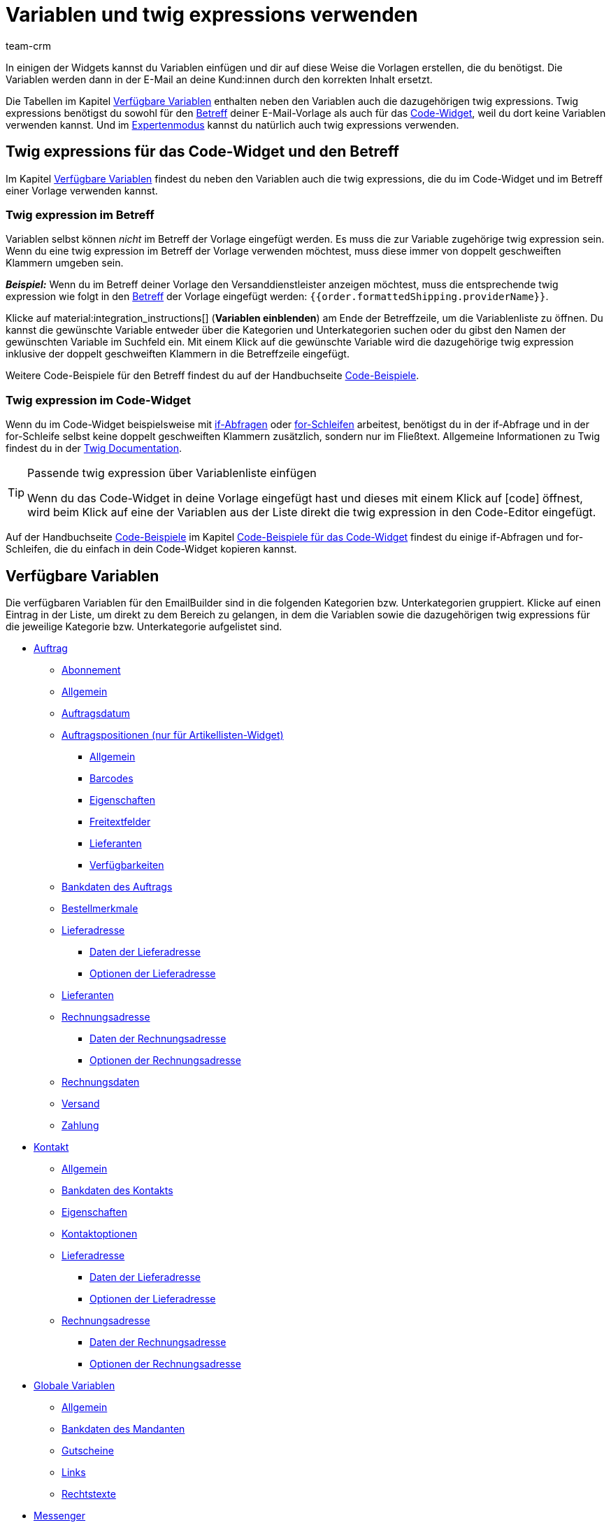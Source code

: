 = Variablen und twig expressions verwenden
:keywords: variable, variablen, emailbuilder-variablen, twig expressions, variablenkategorien
:description: Erfahre, welche Variablen und twig expressions dir für deine EmailBuilder-Vorlagen zur Verfügung stehen.
:page-pagination:
:author: team-crm

////
TODO: Hinweis für TCDs/alle Menschen, die diese Seite bearbeiten: Damit alle twig expressions, die "| raw" am Ende enthalten, korrekt in den Handbuchtabellen angezeigt werden, muss ein Backslash (\) vor dem Pipe-Zeichen eingefügt werden --> "\ | raw"
Andernfalls würde es die Tabellen zerschießen. 
Wenn die übersetzte Datei hochgeladen wird, muss der Backslash manuell in der englischen Datei eingefügt werden.
////

In einigen der Widgets kannst du Variablen einfügen und dir auf diese Weise die Vorlagen erstellen, die du benötigst. Die Variablen werden dann in der E-Mail an deine Kund:innen durch den korrekten Inhalt ersetzt.

Die Tabellen im Kapitel <<#verfuegbare-variablen, Verfügbare Variablen>> enthalten neben den Variablen auch die dazugehörigen twig expressions. Twig expressions benötigst du sowohl für den <<#twig-betreff, Betreff>> deiner E-Mail-Vorlage als auch für das <<#twig-code-widget, Code-Widget>>, weil du dort keine Variablen verwenden kannst. Und im xref:crm:emailbuilder-expertenmodus.adoc#[Expertenmodus] kannst du natürlich auch twig expressions verwenden.

[#twig-einleitung]
== Twig expressions für das Code-Widget und den Betreff

Im Kapitel <<#verfuegbare-variablen, Verfügbare Variablen>> findest du neben den Variablen auch die twig expressions, die du im Code-Widget und im Betreff einer Vorlage verwenden kannst.

[#twig-betreff]
=== Twig expression im Betreff

Variablen selbst können _nicht_ im Betreff der Vorlage eingefügt werden. Es muss die zur Variable zugehörige twig expression sein. +
Wenn du eine twig expression im Betreff der Vorlage verwenden möchtest, muss diese immer von doppelt geschweiften Klammern umgeben sein.

*_Beispiel:_* Wenn du im Betreff deiner Vorlage den Versanddienstleister anzeigen möchtest, muss die entsprechende twig expression wie folgt in den xref:crm:emailbuilder-mit-dem-emailbuilder-arbeiten.adoc#betreff-aendern[Betreff] der Vorlage eingefügt werden: `&#123;&#8288;&#123;order.formattedShipping.providerName&#125;&#8288;&#125;`.

Klicke auf material:integration_instructions[] (*Variablen einblenden*) am Ende der Betreffzeile, um die Variablenliste zu öffnen. Du kannst die gewünschte Variable entweder über die Kategorien und Unterkategorien suchen oder du gibst den Namen der gewünschten Variable im Suchfeld ein. Mit einem Klick auf die gewünschte Variable wird die dazugehörige twig expression inklusive der doppelt geschweiften Klammern in die Betreffzeile eingefügt.

Weitere Code-Beispiele für den Betreff findest du auf der Handbuchseite xref:crm:emailbuilder-code-beispiele.adoc#code-beispiele-betreff[Code-Beispiele].

[#twig-code-widget]
=== Twig expression im Code-Widget

Wenn du im Code-Widget beispielsweise mit link:https://twig.symfony.com/doc/3.x/tags/if.html[if-Abfragen^] oder link:https://twig.symfony.com/doc/2.x/tags/for.html[for-Schleifen^] arbeitest, benötigst du in der if-Abfrage und in der for-Schleife selbst keine doppelt geschweiften Klammern zusätzlich, sondern nur im Fließtext. Allgemeine Informationen zu Twig findest du in der link:https://twig.symfony.com/doc/3.x/[Twig Documentation^].

[TIP]
.Passende twig expression über Variablenliste einfügen
====
Wenn du das Code-Widget in deine Vorlage eingefügt hast und dieses mit einem Klick auf icon:code[] öffnest, wird beim Klick auf eine der Variablen aus der Liste direkt die twig expression in den Code-Editor eingefügt.
====

Auf der Handbuchseite xref:crm:emailbuilder-code-beispiele.adoc#[Code-Beispiele] im Kapitel xref:crm:emailbuilder-code-beispiele.adoc#code-beispiele-code-widget[Code-Beispiele für das Code-Widget] findest du einige if-Abfragen und for-Schleifen, die du einfach in dein Code-Widget kopieren kannst.

[#verfuegbare-variablen]
== Verfügbare Variablen

Die verfügbaren Variablen für den EmailBuilder sind in die folgenden Kategorien bzw. Unterkategorien gruppiert. Klicke auf einen Eintrag in der Liste, um direkt zu dem Bereich zu gelangen, in dem die Variablen sowie die dazugehörigen twig expressions für die jeweilige Kategorie bzw. Unterkategorie aufgelistet sind.

* <<#variablen-auftrag, Auftrag>>
** <<#variablen-auftrag-abonnement, Abonnement>>
** <<#variablen-auftrag-allgemein, Allgemein>>
** <<#variablen-auftrag-auftragsdatum, Auftragsdatum>>
** <<#variablen-auftrag-auftragspositionen, Auftragspositionen (nur für Artikellisten-Widget)>>
*** <<#variablen-auftrag-auftragspositionen-allgemein, Allgemein>>
*** <<#variablen-auftrag-auftragspositionen-barcodes, Barcodes>>
*** <<#variablen-auftrag-auftragspositionen-eigenschaften, Eigenschaften>>
*** <<#variablen-auftrag-auftragspositionen-freitextfelder, Freitextfelder>>
*** <<#variablen-auftrag-auftragspositionen-lieferanten, Lieferanten>>
*** <<#variablen-auftrag-auftragspositionen-verfuegbarkeiten, Verfügbarkeiten>>
** <<#variablen-auftrag-bankdaten-des-auftrags, Bankdaten des Auftrags>>
** <<#variablen-auftrag-bestellmerkmale, Bestellmerkmale>>
** <<#variablen-auftrag-lieferadresse, Lieferadresse>>
*** <<#variablen-auftrag-lieferadresse-daten, Daten der Lieferadresse>>
*** <<#variablen-auftrag-lieferadresse-optionen, Optionen der Lieferadresse>>
** <<#variablen-auftrag-lieferanten, Lieferanten>>
** <<#variablen-auftrag-rechnungsadresse, Rechnungsadresse>>
*** <<#variablen-auftrag-rechnungsadresse-daten, Daten der Rechnungsadresse>>
*** <<#variablen-auftrag-rechnungsadresse-optionen, Optionen der Rechnungsadresse>>
** <<#variablen-auftrag-rechnungsdaten, Rechnungsdaten>>
** <<#variablen-auftrag-versand, Versand>>
** <<#variablen-auftrag-zahlung, Zahlung>>

* <<#variablen-kontakt, Kontakt>>
** <<#variablen-kontakt-allgemein, Allgemein>>
** <<#variablen-kontakt-bankdaten-des-kontakts, Bankdaten des Kontakts>>
** <<#variablen-kontakt-eigenschaften, Eigenschaften>>
** <<#variablen-kontakt-optionen, Kontaktoptionen>>
** <<#variablen-kontakt-lieferadresse, Lieferadresse>>
*** <<#variablen-kontakt-lieferadresse-daten, Daten der Lieferadresse>>
*** <<#variablen-kontakt-lieferadresse-optionen, Optionen der Lieferadresse>>
** <<#variablen-kontakt-rechnungsadresse, Rechnungsadresse>>
*** <<#variablen-kontakt-rechnungsadresse-daten, Daten der Rechnungsadresse>>
*** <<#variablen-kontakt-rechnungsadresse-optionen, Optionen der Rechnungsadresse>>

* <<#variablen-global, Globale Variablen>>
** <<#variablen-global-allgemein, Allgemein>>
** <<#variablen-global-bankdaten-des-mandanten, Bankdaten des Mandanten>>
** <<#variablen-global-gutscheine, Gutscheine>>
** <<#variablen-global-links, Links>>
** <<#variablen-global-rechtstexte, Rechtstexte>>

* <<#variablen-messenger, Messenger>>
* <<#variablen-newsletter, Newsletter>>
* <<#variablen-textbloecke, Textblöcke>>
* <<#variablen-ticket, Ticket>>

[#variablen-auftrag]
=== Variablen: Auftrag

In dieser Kategorie findest du alle auftragsrelevanten Unterkategorien.

Klicke auf einen der folgenden Links, um direkt in das entsprechende Unterkapitel weitergeleitet zu werden:

* <<#variablen-auftrag-abonnement, Abonnement>>
* <<#variablen-auftrag-allgemein, Allgemein>>
* <<#variablen-auftrag-auftragsdatum, Auftragsdatum>>
* <<#variablen-auftrag-auftragspositionen, Auftragspositionen (nur für Artikellisten-Widget)>>
** <<#variablen-auftrag-auftragspositionen-allgemein, Allgemein>>
** <<#variablen-auftrag-auftragspositionen-barcodes, Barcodes>>
** <<#variablen-auftrag-auftragspositionen-bilder, Bilder>>
** <<#variablen-auftrag-auftragspositionen-eigenschaften, Eigenschaften>>
** <<#variablen-auftrag-auftragspositionen-freitextfelder, Freitextfelder>>
** <<#variablen-auftrag-auftragspositionen-verfuegbarkeiten, Verfügbarkeiten>>
* <<#variablen-auftrag-bankdaten-des-auftrags, Bankdaten des Auftrags>>
* <<#variablen-auftrag-bestellmerkmale, Bestellmerkmale>>
* <<#variablen-auftrag-lieferadresse, Lieferadresse>>
** <<#variablen-auftrag-lieferadresse-daten, Daten der Lieferadresse>>
** <<#variablen-auftrag-lieferadresse-optionen, Optionen der Lieferadresse>>
* <<#variablen-auftrag-lieferanten, Lieferanten>>
* <<#variablen-auftrag-rechnungsadresse, Rechnungsadresse>>
** <<#variablen-auftrag-rechnungsadresse-daten, Daten der Rechnungsadresse>>
** <<#variablen-auftrag-rechnungsadresse-optionen, Optionen der Rechnungsadresse>>
* <<#variablen-auftrag-rechnungsdaten, Rechnungsdaten>>
* <<#variablen-auftrag-versand, Versand>>
* <<#variablen-auftrag-zahlung, Zahlung>>

[#variablen-auftrag-abonnement]
==== Auftrag / Abonnement

[[table-variables-order-subscription]]
.Variablen in der Unterkategorie *Auftrag / Abonnement*
[cols="2,4,3,2"]
|====
|Name der Variable |Erläuterung |Twig expression |Name der alten Variablefootnote:1[Die Informationen in dieser Spalte sind für dich nur relevant, wenn du bereits E-Mail-Vorlagen im Menü *Einrichtung » Mandant » Mandant wählen » E-Mail » Vorlagen* erstellt hast und wissen möchtest, wie die alte Variable hieß. Hinweis: Diese Spalte ist nicht vollständig befüllt.]

| `Enddatum des Abonnements`
|Ende des Abonnements.
| `order.formattedSubscription.endDate`
| $SchedulerEndDate

| `Abonnement-ID`
|ID des Abonnements. Wird automatisch vom System vergeben und kann _nicht_ geändert werden.
| `order.formattedSubscription.id`
| $SchedulerID

| `Abonnementintervall`
|Intervall des Abonnements wie im Menü *Einrichtung » Aufträge » Abonnement* festgelegt. Das Intervall legt fest, in welchen Zeitabständen Artikel an Kund:innen versendet werden. + 
Mögliche Werte: *1 Monat*, *3 Monate*, *6 Monate*, *12 Monate*.
| `order.formattedSubscription.interval`
| $SchedulerInterval

| `Abonnement: Anzahl der Ausführungen`
|Anzahl der Aufträge, die basierend auf einem Abonnement, angelegt wurde. +
*_Beispiel:_* Wenn das Abonnement im Mai 2021 mit einem Intervall von 3 Monaten gestartet hat, wurden bis Mai 2022 4 Aufträge angelegt. In diesem Fall würde für diese Variable der Wert `4` in der E-Mail-Vorlage ausgegeben werden.
| `order.formattedSubscription.numberOfExecutions`
| $SchedulerExecutionCount

| `Startdatum des Abonnements`
|Beginn des Abonnements.
| `order.formattedSubscription.startDate`
| $SchedulerStartDate

| `Gesamtbetrag des Abonnements`
|
| `order.formattedSubscription.totalAmount`
| $SchedulerTotalAmount

|====

[#variablen-auftrag-allgemein]
==== Auftrag / Allgemein

[[table-variables-order-order-general]]
.Variablen in der Unterkategorie *Auftrag / Allgemein*
[cols="2,4,3,2"]
|====
|Name der Variable |Erläuterung |Twig expression |Name der alten Variablefootnote:1[]

| `Zugriffsschlüssel des Auftrags`
|Hierbei handelt es sich um den Hash, um den Auftrag eindeutig zu identifizieren.
| `order.access_key`
|$OrderAccessKey

| `Barcode-ID`
|
| `order.formattedGeneral.barcodeOrderID`
| $BarcodeOrderID

| `Plenty ID`
|Die ID wird vom System vergeben und kann nicht geändert werden. Du findest die ID im Menü *Einrichtung » Mandant » [Mandant wählen] » Einstellungen*.
| `order.plentyId`
|

| `Gutscheinwert`
|Wert des xref:auftraege:gutscheine.adoc#[Gutscheins].
| `order.formattedGeneral.couponValue`
| $CouponValue

| `Kundenwunsch`
|Kund:innen können bei der Bestellung über den Webshop einen Wunsch angeben. Dieser Wunsch wird als Auftragsnotiz in den Auftragsdaten gespeichert.
| `order.formattedComments.customerSpecialWishes`
| $CustomerSpecialWishes

| `Externe Auftrags-ID`
|
| `order.formattedProperties.externalOrderId`
| $ExternalOrderID

| `Markierung`
|Gibt die Markierung aus, die im Auftrag gewählt wurde.
| `order.formattedProperties.flag`
| $OrderFlag

| `Auftrags-ID`
|
| `order.id`
| $OrderID

| `Auftragstags`
|Gibt die Tags aus, die dem Auftrag zugewiesen sind.
| `order.formattedGeneral.orderTags \| raw`
| -

| `Auftragseigner`
|Gibt den im Auftrag gespeicherten Eigner aus.
| `order.formattedGeneral.ownerName`
| -

| `Auftragstyp-ID`
|ID des Auftragstyps, z.B. `1` für Auftrag, `4` für Gutschrift und `6` für Reparaturauftrag. +
*_Hinweis:_* Die komplette Liste der Auftragstypen und deren IDs findest du auf dieser xref:daten:interne-IDs.adoc#80[Handbuchseite].
| `order.typeId`
| -

| `Name des Auftragstyps`
|Name des Auftragstyps, z.B. `Auftrag`, `Gutschrift` und `Reparaturauftrag`. +
*_Hinweis:_* Die komplette Liste der Auftragstypen und deren IDs findest du auf dieser xref:daten:interne-IDs.adoc#80[Handbuchseite].
| `order.formattedGeneral.orderTypeName`
| $OrderType

| `ID des Hauptauftrags`
|ID des obersten Vorgängerauftrags. Dies ist in der Regel ein normaler Auftrag. +
*_Beispiel:_* Bei einer Gutschrift G1 aus einer Retoure R1 aus einem Auftrag A1 gibt die Variable `ID des Elternauftrags` die ID von R1 und `ID des Hauptauftrags` die ID von A1 aus.
| `order.formattedOriginOrder.originOrderId`
| $OriginOrderID

| `ID des Elternauftrags`
|ID des direkten Vorgängerauftrags +
*_Beispiel:_* Bei einer Gutschrift kann es die ID der Retoure oder des Auftrags sein, aus dem die Gutschrift erzeugt wurde.
| `order.formattedOriginOrder.referenceOrderId`
| $ParentOrderID

| `Herkunft`
|Name der xref:auftraege:auftragsherkunft.adoc#[Auftragsherkunft] wie im Menü *Einrichtung » Aufträge » Auftragsherkunft* gespeichert.
| `order.formattedReferrer.name`
| $ReferrerName

| `Herkunfts-ID`
|ID der xref:auftraege:auftragsherkunft.adoc#[Auftragsherkunft] wie im Menü *Einrichtung » Aufträge » Auftragsherkunft* gespeichert.
| `order.formattedReferrer.id`
| $ReferrerID

| `Verkäuferkonto`
|
| `order.formattedProperties.sellerAccount`
|

| `Status-ID`
|ID des xref:auftraege:order-statuses.adoc#[Auftragsstatus] wie im Menü *Einrichtung » Aufträge » Auftragsstatus* gespeichert.
| `order.statusId`
| $OrderStatusID

| `Status`
|Name des Auftragsstatus wie im Menü *Einrichtung » Aufträge » Auftragsstatus* gespeichert.
| `order.statusName`
| $OrderStatusLabel

|====

[#variablen-auftrag-auftragsdatum]
==== Auftrag / Auftragsdatum

[[table-variables-order-order-date]]
.Variablen in der Unterkategorie *Auftrag / Auftragsdatum*
[cols="2,4,3,2"]
|====
|Name der Variable |Erläuterung |Twig expression |Name der alten Variablefootnote:1[]

| `Datum des Auftragseingangs`
|Datum des Auftragseingangs wie im Auftrag gespeichert.
| `order.formattedDates.createdOn`
| $OrderDate

| `Datum des Warenausgangs`
|Datum und Uhrzeit des Warenausgangs wie im Auftrag gespeichert.
| `order.formattedDates.outgoingItemsBookedOn`
| -

| `Datum des Zahlungseingangs`
|Datum und Uhrzeit des Zahlungseingangs wie im Auftrag gespeichert.
| `order.formattedDates.paidOn`
| $PaymentDate

| `Datum und Uhrzeit des Auftragseingangs`
|Datum und Uhrzeit des Auftragseingangs wie im Auftrag gespeichert.
| `order.formattedDates.createdOnDateAndTime`
| -

| `Datum und Uhrzeit des Warenausgangs`
|Datum und Uhrzeit des Warenausgangs wie im Auftrag gespeichert.
| `order.formattedDates.outgoingItemsBookedOnDateTime`
| -

| `Rechnungsdatum`
|
| `order.formattedDocuments.invoiceDate`
| -

|====

[#variablen-auftrag-auftragspositionen]
==== Auftrag / Auftragspositionen (nur für Artikellisten-Widget)

Klicke auf einen der folgenden Links, um direkt in das entsprechende Unterkapitel weitergeleitet zu werden:

* <<#variablen-auftrag-auftragspositionen-allgemein, Allgemein>>
* <<#variablen-auftrag-auftragspositionen-barcodes, Barcodes>>
* <<#variablen-auftrag-auftragspositionen-bilder, Bilder>>
* <<#variablen-auftrag-auftragspositionen-eigenschaften, Eigenschaften>>
* <<#variablen-auftrag-auftragspositionen-freitextfelder, Freitextfelder>>
* <<#variablen-auftrag-auftragspositionen-lieferanten, Lieferanten>>
* <<#variablen-auftrag-auftragspositionen-verfuegbarkeiten, Verfügbarkeiten>>

[#variablen-auftrag-auftragspositionen-allgemein]
===== Auftrag / Auftragspositionen (nur für Artikellisten-Widget) / Allgemein

[[table-variables-order-order-items-general]]
.Variablen in der Unterkategorie *Auftrag / Auftragspositionen (nur für Artikellisten-Widget) / Allgemein*
[cols="2,4,3,2"]
|====
|Name der Variable |Erläuterung |Twig expression |Name der alten Variablefootnote:1[]

| `Attributwerte`
| xref:artikel:attribute.adoc#[Attributwerte] wie im Menü *Einrichtung » Artikel » Attribute* gespeichert.
| `orderItem.attributeValues`
| $VariantName

| `Auftragspositionstyp`
| 
| `orderItem.typeName`
| -

| `ID des Auftragspositionstyps`
| 
| `orderItem.typeId`
| -

| `Codes eines Gutscheins`
|
| `orderItem.formattedVoucherCodes`
| $VoucherCodes

| `Inhalt`
|
| `orderItem.formattedUnit.unitContent`
| $UnitString

| `Rabatt pro Auftragsposition`
|
| `orderItem.formattedAmounts.discount`
| $RebateAmount

| `Externe Artikel-ID`
|
| `orderItem.variation.item.external_article_id`
| $ExternalItemID

| `Externe Token-ID`
|
| `orderItem.formattedExternalTokenId`
| $TransactionID

| `Externe Varianten-ID`
|
| `orderItem.variation.externalId`
| $ExternalVariationID

| `Artikel-ID`
|ID des xref:artikel:artikelsuche.adoc#580[Artikels]. Die ID wird automatisch vergeben und kann nicht geändert werden.
| `orderItem.variation.itemId`
| $ItemID

| `URL zum Artikel`
|Gibt die URL zum Artikel im Webshop aus.
| `orderItem.formattedLinkNew \| raw`
| 

| `Artikelname`
|Name des des xref:artikel:artikelsuche.adoc#580[Artikels].
| `orderItem.orderItemName`
| $ItemName

| `Artikelnummer`
|
| `orderItem.variation.item.ArtNo`
| $ItemNumber

| `Wert der Bestelleigenschaft`
|
| `orderItem.formattedOrderProperty.value`
| $OrderItemOrderPropertyValue

| `Bruttopreis`
|Bruttopreis des Artikels.
| `orderItem.formattedAmounts.grossPrice`
| $ItemPrice

| `Artikeleigenschaften`
|
| `orderItem.formattedProperties.all`
| $OrderProperties

| `Artikelmenge`
|
| `orderItem.quantity`
| $ItemQuantity

| `Artikeltyp`
|Gibt den Artikeltypen aus, der im Artikel im Tab *Global* gespeichert ist. Mögliche Werte: Standard, Set, Multipack.
| `orderItem.formattedStockType`
|

| `Herstellername`
|Name des xref:artikel:hersteller.adoc#[Herstellers.]
| `orderItem.variation.item.producer`
| $ItemProducerName

| `Modell`
|Modellbezeichnung des Artikels
| `orderItem.variation.model`
| $ItemModel

| `Nettopreis`
|Nettopreis des Artikels.
| `orderItem.formattedAmounts.netPrice`
| $ItemPriceNet

| `Bestellmerkmale`
|
| `orderItem.formattedOrderCharacteristics.all \| raw`
| -

| `Herkunft`
|
| `orderItem.formattedReferrer.referrerName`
| $ItemReferrer

| `Erscheinungsdatum`
|
| `orderItem.variation.releasedAt`
| -

| `Retourenkommentar`
|
| `orderItem.formattedReturn.comment`
| $ReturnItemComment

| `Status-ID des retournierten Artikels`
|
| `orderItem.formattedReturn.statusId`
| $ReturnItemStatusID

| `Statusname des retournierten Artikels`
|
| `orderItem.formattedReturn.statusLabel`
| $ReturnItemStatusLabel

| `ID des Retourengrunds`
|ID des xref:auftraege:order-type-return.adoc#edit-return-reason[Retourengrunds] wie im Menü *Einrichtung » Aufträge » Auftragstypen » Retoure* gespeichert.
| `orderItem.formattedReturn.reasonId`
| $ReturnReasonID

| `Retourengrund`
|Name des xref:auftraege:order-type-return.adoc#edit-return-reason[Retourengrunds] wie im Menü *Einrichtung » Aufträge » Auftragstypen » Retoure* gespeichert.
| `orderItem.formattedReturn.reasonLabel`
| $ReturnReasonLabel

| `Wert der Retoure in Prozent`
|
| `orderItem.formattedReturn.percentage`
| $ReturnItemValuePercentage

| `Seriennummern`
|Gibt kommagetrennt alle Seriennummern aus, wenn diese am Artikel zugeordnet worden sind.
| `orderItem.formattedSerialNumbers`
| -

| `Zolltarifnummer`
|
| `orderItem.variation.customsTariffNumber`
|

| `Gesamtpreis (Einzelpreis x Menge)`
|
| `orderItem.formattedAmounts.totalPrice`
| -

| `Einheit`
|
| `orderItem.formattedUnit.unitName`
| -

| `Grundpreis`
|
| `orderItem.formattedUnit.unitPrice`
|-

| `Mehrwertsteuersatz`
|
| `orderItem.vatRate`
| $ItemVatRate

| `Varianten-ID`
|
| `orderItem.variation.id`
| $VariationId

| `Variantenname`
|
| `orderItem.variation.name`
| $VariationName

| `Variantennummer`
|
| `orderItem.variation.number`
| $VariationNumber

| `Lager-ID`
|ID des xref:warenwirtschaft:lager-einrichten.adoc#[Lagers] wie im Menü *Einrichtung » Waren » Lager* gespeichert.
| `orderItem.warehouseId`
| $ItemWarehouseID

| `Lagername`
|Name des xref:warenwirtschaft:lager-einrichten.adoc#[Lagers] wie im Menü *Einrichtung » Waren » Lager* gespeichert.
| `orderItem.warehouseName`
| -

|====

[#variablen-auftrag-auftragspositionen-barcodes]
===== Auftrag / Auftragspositionen (nur für Artikellisten-Widget) / Barcodes

[[table-variables-order-order-items-barcodes]]
.Variablen in der Unterkategorie *Auftrag / Auftragspositionen (nur für Artikellisten-Widget) / Barcodes*
[cols="2,4,3,2"]
|====
|Name der Variable |Erläuterung |Twig expression |Name der alten Variablefootnote:1[]

| `ASIN`
|Amazon Standard Ident Number (ASIN) des Artikels
| `orderItem.formattedBarcodes.ASIN`
| $ItemASIN

| `GTIN`
|Global Trade Item Number (GTIN) des Artikels
| `orderItem.formattedBarcodes.GTIN`
| $ItemEAN

| `GTIN-Bild`
|Gibt den Barcode basierend auf dem GTIN-Code des Artikels als Bild aus. GTIN = Global Trade Item Number.
| `orderItem.formattedBarcodes.GTINImage`
| - 

| `ISBN`
|ISBN-Code des Artikels
| `orderItem.formattedBarcodes.ISBN`
| $ItemISBN

|====

[#variablen-auftrag-auftragspositionen-bilder]
===== Auftrag / Auftragspositionen (nur für Artikellisten-Widget) / Bilder

[[table-variables-order-order-items-images]]
.Variablen in der Unterkategorie *Auftrag / Auftragspositionen (nur für Artikellisten-Widget) / Bilder*
[cols="2,4,3,2"]
|====
|Name der Variable |Erläuterung |Twig expression |Name der alten Variablefootnote:1[]

| `Variantenbild URL (Volle Größe)`
|Gibt die URL zum Variantenbild in voller Größe aus.
| `orderItem.formattedImageUrl`
| $ItemImageURL
 
| `Variantenbild URL (Mittlere Größe)`
|Gibt die URL zum Variantenbild in mittlerer Größe aus.
| `orderItem.formattedImageUrlSize.middle`
| -

| `Variantenbild URL (Vorschau Größe)`
|Gibt die URL zum Variantenbild in Vorschaugröße aus.
| `orderItem.formattedImageUrlSize.preview`
| -

| `Variantenbild URL (2. Vorschau Größe)`
|Gibt die URL zum Variantenbild in zweiter Vorschaugröße aus.
| `orderItem.formattedImageUrlSize.secondPreview`
| -

|====

[#variablen-auftrag-auftragspositionen-eigenschaften]
===== Auftrag / Auftragspositionen (nur für Artikellisten-Widget) / Eigenschaften

In diesem Bereich des EmailBuilder werden alle Variablen angezeigt, für die du Eigenschaften für den Bereich *Artikel* im Menü *Einrichtung » Einstellungen » Eigenschaften* erstellt hast. +
Weitere Information findest du auf der Handbuchseite xref:artikel:eigenschaften.adoc#500[Eigenschaften].

[#variablen-auftrag-auftragspositionen-freitextfelder]
===== Auftrag / Auftragspositionen (nur für Artikellisten-Widget) / Freitextfelder

[[table-variables-order-order-items-free-text-fields]]
.Variablen in der Unterkategorie *Auftrag / Auftragspositionen (nur für Artikellisten-Widget) / Freitextfelder*
[cols="3,4,3,1"]
|====
|Name der Variable |Erläuterung |Twig expression |Name der alten Variablefootnote:1[]

| `Freitextfeld 1`
| xref:artikel:felder.adoc#[Freitextfelder] für die Artikel wie im Menü *Einrichtung » Artikel » Freitextfelder* gespeichert. +
*_Beispiel:_* `Freitextfeld 3` gibt den Text aus, der in *Feld 3* gespeichert ist.
| `orderItem.variation.item.free1`
| $Free

| `Freitextfeld 2`
|
| `orderItem.variation.item.free2`
| $Free

| `Freitextfeld 3`
|
| `orderItem.variation.item.free3`
| $Free

| `Freitextfeld 4`
|
| `orderItem.variation.item.free4`
| $Free

| `Freitextfeld 5`
|
| `orderItem.variation.item.free5`
| $Free

| `Freitextfeld 6`
|
| `orderItem.variation.item.free6`
| $Free

| `Freitextfeld 7`
|
| `orderItem.variation.item.free7`
| $Free

| `Freitextfeld 8`
|
| `orderItem.variation.item.free8`
| $Free

| `Freitextfeld 9`
|
| `orderItem.variation.item.free9`
| $Free

| `Freitextfeld 10`
|
| `orderItem.variation.item.free10`
| $Free

| `Freitextfeld 11`
|
| `orderItem.variation.item.free11`
| $Free

| `Freitextfeld 12`
|
| `orderItem.variation.item.free12`
| $Free

| `Freitextfeld 13`
|
| `orderItem.variation.item.free13`
| $Free

| `Freitextfeld 14`
|
| `orderItem.variation.item.free14`
| $Free

| `Freitextfeld 15`
|
| `orderItem.variation.item.free15`
| $Free

| `Freitextfeld 16`
|
| `orderItem.variation.item.free16`
| $Free

| `Freitextfeld 17`
|
| `orderItem.variation.item.free17`
| $Free

| `Freitextfeld 18`
|
| `orderItem.variation.item.free18`
| $Free

| `Freitextfeld 19`
|
| `orderItem.variation.item.free19`
| $Free

| `Freitextfeld 20`
|
| `orderItem.variation.item.free20`
| $Free

|====

[#variablen-auftrag-auftragspositionen-lieferanten]
===== Auftrag / Auftragspositionen (nur für Artikellisten-Widget) / Lieferanten

[[table-variables-order-order-items-suppliers]]
.Variablen in der Unterkategorie *Auftrag / Auftragspositionen (nur für Artikellisten-Widget) / Lieferanten*
[cols="3,4,3"]
|====
|Name der Variable |Erläuterung |Twig expression

| `Letzte Preisanfrage`
|
| `orderItem.formattedSupplierData.supplierLastPriceQuery`

| `Lieferant`
|
| `orderItem.formattedSupplierData.supplier`

| `Lieferanten-Artikelbeschreibung`
|
| `orderItem.formattedSupplierData.supplierItemDescription`

| `Lieferanten-Artikelnummer`
|
| `orderItem.formattedSupplierData.supplierItemNumber`

| `Lieferantenname`
|
| `orderItem.formattedSupplierData.supplierName`

| `Lieferzeit in Tagen`
|
| `orderItem.formattedSupplierData.supplierDeliveryTimeDays`

| `Mindestabnahme`
|
| `orderItem.formattedSupplierData.supplierMinimumPurchase`

| `Preis in Auftragswährung`
|
| `orderItem.formattedSupplierData.supplierPurchasePriceOrderCurrency`

| `Preis in Systemwährung`
|
| `orderItem.formattedSupplierData.supplierPurchasePriceSystemCurrency`

| `Rabatt in Prozent`
|
| `orderItem.formattedSupplierData.supplierDiscount`

| `Rabattfähigkeit`
|
| `orderItem.formattedSupplierData.supplierIsDiscountable`

| `Symbol der Auftragswährung`
|
| `orderItem.formattedSupplierData.supplierPurchasePriceOrderCurrencySymbol`

| `Symbol der Systemwährung`
|
| `orderItem.formattedSupplierData.supplierPurchasePriceSystemCurrencySymbol`

| `Verpackungseinheit`
|
| `orderItem.formattedSupplierData.supplierPackagingUnit`

|====

[#variablen-auftrag-auftragspositionen-verfuegbarkeiten]
===== Auftrag / Auftragspositionen (nur für Artikellisten-Widget) / Verfügbarkeiten

[#box-verwendung-variablen-warenbestand]
[IMPORTANT]
.Wichtig: Verwendung von Variablen zur Verfügbarkeit des Warenbestands
====
Beachte die folgende Erläuterung zur Verwendung von Variablen zur Verfügbarkeit des Warenbestands:

Die Variable darf nicht eingesetzt werden, wenn der Warenbestand unter einen Wert sinkt, der zur Veränderung der Lieferzeit führt. Die Variable berücksichtigt den Wert nach der Bestellung und _nicht_ im Moment der Bestellauslösung im Warenkorb.

Diese Aussage gilt für die folgenden Variablen:

* Verfügbarkeits-ID
* Verfügbarkeits-ID physischer Warenbestand
* Verfügbarkeitstext
* Verfügbarkeitstext physischer Warenbestand
====

[[table-variables-order-order-items-availabilities]]
.Variablen in der Unterkategorie *Auftrag / Auftragspositionen (nur für Artikellisten-Widget) / Verfügbarkeiten*
[cols="2,4,3,2"]
|====
|Name der Variable |Erläuterung |Twig expression |Name der alten Variablefootnote:1[]

| `Verfügbarkeits-ID`
|ID der xref:artikel:verfuegbarkeit.adoc#[Artikelverfügbarkeit] des Netttowarenbestands wie im Menü *Einrichtung » Artikel » Verfügbarkeit* gespeichert. Die ID wird automatisch vergeben und kann nicht geändert werden. +
*_Wichtig:_* Beachte die Erläuterung in der Box <<#box-verwendung-variablen-warenbestand, Verwendung von Variablen zur Verfügbarkeit des Warenbestands>> oberhalb dieser Tabelle.
| `orderItem.formattedAvailability.availabilityId`
| $ItemAvailabilityID

| `Verfügbarkeits-ID physischer Warenbestand`
|ID der Artikelverfügbarkeit des physischen Warenbestands +
*_Wichtig:_* Beachte die Erläuterung in der Box <<#box-verwendung-variablen-warenbestand, Verwendung von Variablen zur Verfügbarkeit des Warenbestands>> oberhalb dieser Tabelle.
| `orderItem.formattedAvailability.availabilityPhysicalStockId`
| $ItemAvailabilityPhysicalStockID

| `Verfügbarkeitstext`
|Name der Artikelverfügbarkeit des Nettowarenbestands +
*_Wichtig:_* Beachte die Erläuterung in der Box <<#box-verwendung-variablen-warenbestand, Verwendung von Variablen zur Verfügbarkeit des Warenbestands>> oberhalb dieser Tabelle.
| `orderItem.formattedAvailability.availabilityName`
| $ItemAvailabilityLabel

| `Verfügbarkeitstext physischer Warenbestand`
|Name der Artikelverfügbarkeit des physischen Warenbestands +
*_Wichtig:_* Beachte die Erläuterung in der Box <<#box-verwendung-variablen-warenbestand, Verwendung von Variablen zur Verfügbarkeit des Warenbestands>> oberhalb dieser Tabelle.
| `orderItem.formattedAvailability.availabilityPhysicalStockName`
| $ItemAvailabilityPhysicalStockLabel

|====

[#variablen-auftrag-bankdaten-des-auftrags]
==== Auftrag / Bankdaten des Auftrags

[[table-variables-order-bank-details-of-order]]
.Variablen in der Unterkategorie *Auftrag / Bankdaten des Auftrags*
[cols="1,2,3"]
|====
|Name der Variable |Erläuterung |Twig expression 

| `Inhaber:in`
|Name der Kontoinhaber:in wie im Bereich *Bankdaten* des Auftrags gespeichert.
| `order.formattedBankData.accountHolder`

| `Kontonummer`
|Kontonummer wie im Bereich *Bankdaten* des Auftrags gespeichert.
| `order.formattedBankData.accountNumber`

| `BIC`
|BIC wie im Bereich *Bankdaten* des Auftrags gespeichert.
| `order.formattedBankData.bic`

| `Bankleitzahl`
|Bankleitzahl wie im Bereich *Bankdaten* des Auftrags gespeichert.
| `order.formattedBankData.bankCode`

| `Land der Bank`
|Land der Bank wie im Bereich *Bankdaten* des Auftrags gespeichert.
| `order.formattedBankData.bankCountry`

| `Bankname`
|Name der Bank wie im Bereich *Bankdaten* des Auftrags gespeichert.
| `order.formattedBankData.bankName`

| `PLZ und Ort der Bank`
|Postleitzahl und Ort der Bank wie im Bereich *Bankdaten* des Auftrags gespeichert.
| `order.formattedBankData.bankPostalCodeTown`

| `Straße der Bank`
|Straße der Bank wie im Bereich *Bankdaten* des Auftrags gespeichert.
| `order.formattedBankData.bankStreet`

| `IBAN`
|IBAN der Bank wie im Bereich *Bankdaten* des Auftrags gespeichert.
| `order.formattedBankData.iban`

| `SEPA-Lastschriftmandat`
|SEPA-Lastschriftmandat wie im Bereich *Bankdaten* des Auftrags gespeichert.
| `order.formattedBankData.SEPA`

| `SEPA-Lastschriftmandat erteilt am`
|Datum, an dem das SEPA-Lastschriftmandat erteilt wurde. Wird im Bereich *Bankdaten* des Auftrags gespeichert.
| `order.formattedBankData.SEPADate`

| `SEPA-Art des Mandats`
|SEPA-Art des Mandats wie im Bereich *Bankdaten* des Auftrags gespeichert.
| `order.formattedBankData.SEPADirectDebitMethod`

| `SEPA-Ausführungsmodalität`
|SEPA-Ausführungsmodalität wie im Bereich *Bankdaten* des Auftrags gespeichert.
| `order.formattedBankData.SEPAFrequency`

| `SEPA-Typ`
|SEPA-Typ wie im Bereich *Bankdaten* des Auftrags gespeichert.
| `order.formattedBankData.SEPADirectDebitType`

|====

[#variablen-auftrag-bestellmerkmale]
==== Auftrag / Bestellmerkmale

In diesem Bereich des EmailBuilder werden die Variablen aller auftragsbezogenen Eigenschaften angezeigt.

// TODO: prüfen, ob es jetzt sowohl Eigenschaften als auch Bestellmerkmale gibt.
// TODO: soll das nicht umbenannt werden in Eigenschaften (auch in der UI)?

[#variablen-auftrag-lieferadresse]
==== Auftrag / Lieferadresse

Klicke auf einen der folgenden Links, um direkt in das entsprechende Unterkapitel weitergeleitet zu werden:

* <<#variablen-auftrag-lieferadresse-daten, Daten der Lieferadresse>>
* <<#variablen-auftrag-lieferadresse-optionen, Optionen der Lieferadresse>>

[#variablen-auftrag-lieferadresse-daten]
===== Auftrag / Lieferadresse / Daten der Lieferadresse

[[table-variables-order-delivery-address-data]]
.Variablen in der Unterkategorie *Auftrag / Lieferadresse / Daten der Lieferadresse*
[cols="1,3,2"]
|====
|Name der Variable |Twig expression |Name der alten Variablefootnote:1[]

| `Lieferadresse Adresszusatz`
| `order.formattedAddresses.deliveryAddress.address3`
| $DeliveryAddressAdditionalAddress

| `Lieferadresse Firmenname`
| `order.formattedAddresses.deliveryAddress.name1`
| $DeliveryAddressCompany

| `Lieferadresse Land`
| `order.formattedAddresses.deliveryAddress.country.name`
| $CustomerCountry

| `Lieferadresse Länder-ID`
| `order.formattedAddresses.deliveryAddress.country.id`
| $CustomerCountryID

| `Lieferadresse Länder-ISO-Code 2`
| `order.formattedAddresses.deliveryAddress.country.isoCode2`
| $CustomerCountryIsoCode

| `Lieferadresse Länder-ISO-Code 3`
| `order.formattedAddresses.deliveryAddress.country.isoCode3`
| $CustomerCountryIsoCode

| `Lieferadresse Vorname`
| `order.formattedAddresses.deliveryAddress.name2`
| $DeliveryAddressFirstName

| `Lieferadresse Vorname und Nachname`
| `order.formattedAddresses.deliveryAddress.name2 ~ ' ' ~ order.formattedAddresses.deliveryAddress.name3`
| $DeliveryAddressFullName

| `Lieferadresse Hausnummer`
| `order.formattedAddresses.deliveryAddress.address2`
|

| `Lieferadresse Nachname`
| `order.formattedAddresses.deliveryAddress.name3`
| $DeliveryAddressLastName

| `Lieferadresse Postnummer`
| `order.formattedAddresses.deliveryAddress.formattedOptions.postNumber`
| -

| `Lieferadresse Postleitzahl`
| `order.formattedAddresses.deliveryAddress.postalCode`
| $DeliveryAddressZip

| `Lieferadresse Postleitzahl und Ort`
| `order.formattedAddresses.deliveryAddress.postalCode ~ ' ' ~ order.formattedAddresses.deliveryAddress.town`
|

| `Lieferadresse Bundesland`
| `order.formattedAddresses.deliveryAddress.state.name`
| $DeliveryAddressState

| `Lieferadresse Straße`
| `order.formattedAddresses.deliveryAddress.address1`
| $DeliveryAddressStreet

| `Lieferadresse Ort`
| `order.formattedAddresses.deliveryAddress.town`
| $DeliveryAddressCity

|====

[#variablen-auftrag-lieferadresse-optionen]
===== Auftrag / Lieferadresse / Optionen der Lieferadresse

[[table-variables-order-delivery-address-options]]
.Variablen in der Unterkategorie *Auftrag / Lieferadresse / Optionen der Lieferadresse*
[cols="2,4,3,2"]
|====
|Name der Variable |Erläuterung |Twig expression |Name der alten Variablefootnote:1[]

| `Lieferadresse Altersfreigabe`
|Altersfreigabe aus der Lieferadresse, wie im Auftrag gespeichert.
| `order.formattedAddresses.deliveryAddress.formattedOptions.BBFC`
| 

| `Lieferadresse Geburtstag`
|Geburtstag aus der Lieferadresse, wie im Auftrag gespeichert.
| `order.formattedAddresses.deliveryAddress.formattedOptions.birthday`
| 

| `Lieferadresse Gelangensbestätigung`
|Gelangensbestätigung aus der Lieferadresse, wie im Auftrag gespeichert.
| `order.formattedAddresses.deliveryAddress.formattedOptions.entryCertificate`
| 

| `Lieferadresse Externe Adress-ID`
|Externe Adress-ID aus der Lieferadresse, wie im Auftrag gespeichert.
| `order.formattedAddresses.deliveryAddress.formattedOptions.externalAddressID`
| 

| `Lieferadresse Externe Kunden-ID`
|Externe Kunden-ID aus der Lieferadresse, wie im Auftrag gespeichert.
| `order.formattedAddresses.deliveryAddress.formattedOptions.externalCustomerID`
| 

| `Lieferadresse Personennummer`
|Personennummer aus der Lieferadresse, wie im Auftrag gespeichert.
| `order.formattedAddresses.deliveryAddress.formattedOptions.personalId`
| 

| `Lieferadresse Titel`
|Titel aus der Lieferadresse, wie im Auftrag gespeichert.
| `order.formattedAddresses.deliveryAddress.formattedOptions.title`
| 

| `Lieferadresse Kontaktperson`
|Kontaktperson aus der Lieferadresse, wie im Auftrag gespeichert.
| `order.formattedAddresses.deliveryAddress.formattedOptions.contactPerson`
| $DeliveryAddressContactPerson

| `Lieferadresse E-Mail`
|E-Mail-Adresse aus der Lieferadresse, wie im Auftrag gespeichert.
| `order.formattedAddresses.deliveryAddress.formattedOptions.email`
| -

| `Lieferadresse Telefon`
|Telefonnummer aus der Lieferadresse, wie im Auftrag gespeichert.
| `order.formattedAddresses.deliveryAddress.formattedOptions.telephone`
| -

| `Lieferadresse USt-IdNr.`
|Umsatzsteuer-Identifikationsnummer aus der Lieferadresse, wie im Auftrag gespeichert.
| `order.formattedAddresses.deliveryAddress.formattedOptions.VATNumber`
| $OrderDeliveryAddressTaxId

|====

[#variablen-auftrag-lieferanten]
==== Auftrag / Lieferanten

[[table-variables-order-suppliers]]
.Variablen in der Unterkategorie *Auftrag / Lieferanten*
[cols="2,4,3,2"]
|====
|Name der Variable |Erläuterung |Twig expression |Name der alten Variablefootnote:1[]

| `Auftrag Lager-ID`
|
| `order.formattedProperties.warehouse`
| $WarehouseID

| `Auftrag Lagername`
|
| `order.formattedProperties.warehouseName`
| -

| `Nachbestellungs-ID`
|ID der xref:warenwirtschaft:nachbestellungen-verwalten.adoc#[Nachbestellung].
| `order.formattedReorder.id`
| $ReorderID

|====

[#variablen-auftrag-rechnungsadresse]
==== Auftrag / Rechnungsadresse

Klicke auf einen der folgenden Links, um direkt in das entsprechende Unterkapitel weitergeleitet zu werden:

* <<#variablen-auftrag-rechnungsadresse-daten, Daten der Rechnungsadresse>>
* <<#variablen-auftrag-rechnungsadresse-optionen, Optionen der Rechnungsadresse>>

[#variablen-auftrag-rechnungsadresse-daten]
===== Auftrag / Rechnungsadresse / Daten der Rechnungsadresse

[[table-variables-order-invoice-address-data]]
.Variablen in der Unterkategorie *Auftrag / Rechnungsadresse / Daten der Rechnungsadresse*
[cols="1,3,2"]
|====
|Name der Variable |Twig expression |Name der alten Variablefootnote:1[]

| `Rechnungsadresse Adresszusatz`
| `order.formattedAddresses.invoiceAddress.address3`
| $BillingAddressAdditionalAddress

| `Rechnungsadresse Firmenname`
| `order.formattedAddresses.invoiceAddress.name1`
| $BillingAddressCompany

| `Rechnungsadresse Land`
| `order.formattedAddresses.invoiceAddress.country.name`
|

| `Rechnungsadresse Länder-ID`
| `order.formattedAddresses.invoiceAddress.country.id`
|

| `Rechnungsadresse Länder-ISO-Code 2`
| `order.formattedAddresses.invoiceAddress.country.isoCode2`
| $CustomerCountryIsoCode

| `Rechnungsadresse Länder-ISO-Code 3`
| `order.formattedAddresses.invoiceAddress.country.isoCode3`
| $CustomerCountryIsoCode

| `Rechnungsadresse Vorname`
| `order.formattedAddresses.invoiceAddress.name2`
| $BillingAddressFirstName

| `Rechnungsadresse Vorname und Nachname`
| `order.formattedAddresses.invoiceAddress.name2 ~ ' ' ~ order.formattedAddresses.invoiceAddress.name3`
| $BillingAddressFullName

| `Rechnungsadresse Hausnummer`
| `order.formattedAddresses.invoiceAddress.address2`
|

| `Rechnungsadresse Nachname`
| `order.formattedAddresses.invoiceAddress.name3`
| $BillingAddressLastName

| `Rechnungsadresse Postleitzahl`
| `order.formattedAddresses.invoiceAddress.postalCode`
|

| `Rechnungsadresse Postleitzahl und Ort`
| `order.formattedAddresses.invoiceAddress.postalCode ~ ' ' ~ order.formattedAddresses.invoiceAddress.town`
|

| `Rechnungsadresse Bundesland`
| `order.formattedAddresses.invoiceAddress.state.name`
| $CustomerState

| `Rechnungsadresse Straße`
| `order.formattedAddresses.invoiceAddress.address1`
|

| `Rechnungsadresse Ort`
| `order.formattedAddresses.invoiceAddress.town`
|

|====

[#variablen-auftrag-rechnungsadresse-optionen]
===== Auftrag / Rechnungsadresse / Optionen der Rechnungsadresse

[[table-variables-order-invoice-address-options]]
.Variablen in der Unterkategorie *Auftrag / Rechnungsadresse / Optionen der Rechnungsadresse*
[cols="2,4,3,2"]
|====
|Name der Variable |Erläuterung |Twig expression |Name der alten Variablefootnote:1[]

| `Rechnungsadresse Altersfreigabe`
|Altersfreigabe aus der Rechnungsadresse, wie im Auftrag gespeichert.
| `order.formattedAddresses.invoiceAddress.formattedOptions.BBFC`
| 

| `Rechnungsadresse Geburtstag`
|Geburtstag aus der Rechnungsadresse, wie im Auftrag gespeichert.
| `order.formattedAddresses.invoiceAddress.formattedOptions.birthday`
| 

| `Rechnungsadresse Gelangensbestätigung`
|Gelangensbestätigung aus der Rechnungsadresse, wie im Auftrag gespeichert.
| `order.formattedAddresses.invoiceAddress.formattedOptions.entryCertificate`
| 

| `Rechnungsadresse Externe Adress-ID`
|Externe Adress-ID aus der Rechnungsadresse, wie im Auftrag gespeichert.
| `order.formattedAddresses.invoiceAddress.formattedOptions.externalAddressID`
| 

| `Rechnungsadresse Externe Kunden-ID`
|Externe Kunden-ID aus der Rechnungsadresse, wie im Auftrag gespeichert.
| `order.formattedAddresses.invoiceAddress.formattedOptions.externalCustomerID`
| 

| `Rechnungsadresse Personennummer`
|Personennummer aus der Rechnungsadresse, wie im Auftrag gespeichert.
| `order.formattedAddresses.invoiceAddress.formattedOptions.personalId`
| 

| `Rechnungsadresse Titel`
|Titel aus der Rechnungsadresse, wie im Auftrag gespeichert.
| `order.formattedAddresses.invoiceAddress.formattedOptions.title`
| 

| `Rechnungsadresse Kontaktperson`
|Kontaktperson aus der Rechnungsadresse, wie im Auftrag gespeichert.
| `order.formattedAddresses.invoiceAddress.formattedOptions.contactPerson`
| $BillingAddressContactPerson

| `Rechnungsadresse E-Mail`
|E-Mail-Adresse aus der Rechnungsadresse, wie im Auftrag gespeichert.
| `order.formattedAddresses.invoiceAddress.formattedOptions.email`
| - 

| `Rechnungsadresse Telefon`
|Telefonnummer aus der Rechnungsadresse, wie im Auftrag gespeichert.
| `order.formattedAddresses.invoiceAddress.formattedOptions.telephone`
| - 

| `Rechnungsadresse Postnummer`
|Postnummer aus der Rechnungsadresse, wie im Auftrag gespeichert.
| `order.formattedAddresses.invoiceAddress.formattedOptions.postNumber`
| -

| `Rechnungsadresse USt-IdNr.`
|Umsatzsteuer-Identifikationsnummer aus der Rechnungsadresse, wie im Auftrag gespeichert.
| `order.formattedAddresses.invoiceAddress.formattedOptions.VATNumber`
| $OrderBillingAddressTaxId

|====

[#variablen-auftrag-rechnungsdaten]
==== Auftrag / Rechnungsdaten

[[table-variables-order-invoice-data]]
.Variablen in der Unterkategorie *Auftrag / Rechnungsdaten*
[cols="2,4,3,2"]
|====
|Name der Variable |Erläuterung |Twig expression |Name der alten Variablefootnote:1[]

| `Giro-Code in Auftragswährung`
|Gibt den Giro-Code in der Auftragswährung aus. Deine Kund:innen können den Giro-Code dann direkt mit ihrer Banking-App scannen und so die Rechnung bezahlen.
| `order.formattedGeneral.giroCodeInOrderCurrency \| raw`
| -
| `Giro-Code in Systemwährung`
|Gibt den Giro-Code in der Systemwährung aus. Deine Kund:innen können den Giro-Code dann direkt mit ihrer Banking-App scannen und so die Rechnung bezahlen.
| `order.formattedGeneral.giroCodeInSystemCurrency \| raw`
| -

| `Währungscode`
|Währungscode, z.B. *EUR* oder *USD*.
| `order.formattedSubtotals.currencyCode`
| $Currency

| `Währungszeichen`
|Währungssymbol, z.B. *€* oder *$*.
| `order.formattedSubtotals.currencySymbol`
| $Currency

| `Rechnungsnummer-ID`
|
| `order.formattedDocuments.invoice`
| -

| `Gesamtrechnungsbetrag netto`
|
| `order.formattedGeneral.invoiceTotalNet`
| $InvoiceTotalNet

| `Gesamtbetrag des Auftrags netto`
|
| `order.formattedGeneral.totalNet`
| $OrderTotalNet

| `Offener Betrag`
|
| `order.formattedGeneral.openAmount`
| $OpenAmount

| `Überbezahlter Betrag`
|
| `order.formattedGeneral.overpaidAmount`
| $OverpaidAmount

| `Bezahlter Betrag`
|
| `order.formattedGeneral.paidAmount`
| $PaidAmount

| `Gesamtrabatt brutto`
|
| `order.formattedSubtotals.totalDiscountGross`
| -

| `Gesamtrabatt netto`
|
| `order.formattedSubtotals.totalDiscountNet`
| -

| `Gesamtrechnungsbetrag`
|
| `order.formattedGeneral.invoiceTotal`
| $InvoiceTotal

| `Gesamtbetrag der Mehrwertsteuer`
|
| `order.formattedGeneral.totalVat`
| $TotalVAT

| `Wert des Artikels`
|
| `order.formattedGeneral.valueOfItems`
| $ValueOfItems

| `Warenwert (Brutto)`
|
| `order.formattedSubtotals.subtotalPriceGross`
| -

| `Warenwert (Netto)`
|
| `order.formattedSubtotals.subtotalPriceNet`
| -

|====

[#variablen-auftrag-versand]
==== Auftrag / Versand

[[table-variables-order-shipping]]
.Variablen in der Unterkategorie *Auftrag / Versand*
[cols="2,4,3,2"]
|====
|Name der Variable |Erläuterung |Twig expression |Name der alten Variablefootnote:1[]

| `DHL Retoure Online QR-Code URL`
|Sendet deinen Kund:innen einen QR-Code für xref:fulfillment:plugin-dhl-retoure-online.adoc#[DHL Retoure Online]. Der QR-Code wird in der E-Mail an deine Kund:innen als URL ausgegeben. Nach einem Klick auf die URL erscheint dann in einem separaten Fenster der QR-Code. +
Wenn deine Kund:innen einen Artikel zurücksenden möchten, müssen sie dem Personal in der Postfiliale den QR-Code auf ihrem Smartphone vorzeigen. Das Personal druckt dann das Retourenlabel und bringt es auf dem Paket an. Deine Kund:innen benötigen also keinen Drucker mehr und du musst das Retourenlabel nicht als PDF-Anhang in der E-Mail versenden. +
| `order.formattedGeneral.DHLRetoureOnlineQRCodeURLNew \| raw`
| $DHLRetoureOnlineQRCodeURL

| `DHL Retoure Online QR-Code Bild`
|Sendet deinen Kund:innen einen QR-Code für xref:fulfillment:plugin-dhl-retoure-online.adoc#[DHL Retoure Online]. Der QR-Code wird in der E-Mail an deine Kund:innen als Bild ausgegeben. +
Wenn deine Kund:innen einen Artikel zurücksenden möchten, müssen sie dem Personal in der Postfiliale den QR-Code auf ihrem Smartphone vorzeigen. Das Personal druckt dann das Retourenlabel und bringt es auf dem Paket an. Deine Kund:innen benötigen also keinen Drucker mehr und du musst das Retourenlabel nicht als PDF-Anhang in der E-Mail versenden. +
| `order.formattedGeneral.DHLRetoureOnlineQRCodeImage \| raw`
| -

| `Lieferschein-ID`
|ID des xref:auftraege:lieferscheine-erzeugen.adoc#[Lieferscheins].
| `order.formattedDocuments.deliveryNote`
| -

| `Voraussichtliches Lieferdatum`
|
| `order.formattedDates.estimatedDeliveryDate`
| $OrderEstimatedDeliveryDate

| `Voraussichtliches Versanddatum`
|
| `order.formattedDates.estimatedShippingDate`
| $OrderEstimatedShipmentDate

| `Anzahl der Pakete`
|Gibt die Anzahl der im Auftrag enthaltenen Pakete aus.
| `order.package`
| -

| `Paketnummernliste`
|Paketnummern bzw. Tracking-Nummern werden nach erfolgreicher Auftragsanmeldung beim Versanddienstleister im Auftrag gespeichert.
| `order.formattedShipping.packageNumberList`
|$PackageCount

| `Paketgewicht`
|Paketgewicht und Einheit wie im Menü *Aufträge » Versand-Center* im Bereich *Versandpakete* gespeichert.
| `order.formattedShipping.packageWeight`
| -

| `Mögliches Lieferdatum`
|
| `order.formattedDates.earliestDeliveryDate`
| $OrderEarliestDeliveryDate

| `Nachbestellung Lieferdatum`
|
| `order.formattedReorder.estimatedDeliveryDate`
| $ReorderDeliveryDate

| `Datum des Retoureneingangs`
|
| `order.formattedDates.returnDate`
| $OrderReturnDate

| `Retourenpaketnummer`
|
| `order.returns_code`
| $ReturnsCode

| `Versandkosten (Brutto)`
|
| `order.formattedSubtotals.shippingCostsGross`
| $ShippingCosts

| `Versandkosten (Netto)`
|
| `order.formattedSubtotals.shippingCostsNet`
| -

| `Versandprofil`
| Name des xref:fulfillment:versand-vorbereiten.adoc#1000[Versandprofils] wie im Menü *Einrichtung » Aufträge » Versand » Optionen* im Tab *Versandprofile* gespeichert.
| `order.formattedShipping.profileName`
| $ShippingProfileName

| `Versandprofil-ID`
|Wird automatisch vom System vergeben. Die ID des xref:fulfillment:versand-vorbereiten.adoc#1000[Versandprofils] findest du im Menü *Einrichtung » Aufträge » Versand » Optionen* im Tab *Versandprofile*.
| `order.formattedShipping.profileId`
| $ShippingProfileID

| `Versanddienstleister`
|Name des xref:fulfillment:versand-vorbereiten.adoc#800[Versanddienstleisters] wie im Menü *Einrichtung » Aufträge » Versand » Optionen* im Tab *Versanddienstleister* gespeichert.
| `order.formattedShipping.providerName`
| $ShippingServiceProviderName

| `Versanddienstleister-ID`
|Wird automatisch vom System vergeben. Die ID des xref:fulfillment:versand-vorbereiten.adoc#800[Versanddienstleisters] findest du im Menü *Einrichtung » Aufträge » Versand » Optionen* im Tab *Versanddienstleister*.
| `order.formattedShipping.providerId`
| $ShippingServiceProviderID

| `Tracking-URL`
|Gibt den Link zur Sendungsverfolgungsseite des Versanddienstleisters aus. Die xref:fulfillment:versand-vorbereiten.adoc#840[Tracking-URL] des Versanddienstleisters wird im Menü *Einrichtung » Aufträge » Versand » Optionen* im Tab *Versanddienstleister* gespeichert. +
*_Hinweis:_* Schau auch in unser xref:crm:praxisbeispiel-tracking-url-senden.adoc#[Praxisbeispiel] zu diesem Thema. Dort wird beschrieben, welche Einstellungen du vornehmen musst, um die Tracking-URL an deine Kund:innen zu senden.
| `order.formattedShipping.trackingURL \| raw`
| $TrackingURL

|====

[#variablen-auftrag-zahlung]
==== Auftrag / Zahlung

[[table-variables-order-payment]]
.Variablen in der Unterkategorie *Auftrag / Zahlung*
[cols="2,4,3,2"]
|====
|Name der Variable |Erläuterung |Twig expression |Name der alten Variablefootnote:1[]

| `PayPal Link`
| Gibt den Link zur PayPal-Bezahlseite aus.
| `order.formattedGeneral.paypalVariables.link \| raw`
| -

| `PayPal Link Button`
|Gibt das Bild mit integriertem Link zur PayPal-Bezahlseite aus.
| `order.formattedGeneral.paypalVariables.linkButton \| raw`
| -

| `Zahlungsziel`
|
| `order.formattedDates.paymentDueDate`
| 

| `Zahlungsart (Backend)`
|
| `order.formattedGeneral.methodOfPaymentName`
| $MethodOfPaymentName

| `Zahlungsart (Frontend)`
|
| `order.formattedGeneral.methodOfPaymentNameFrontend`
| -

| `Zahlungsart-ID`
|Die ID wird vom System vergeben. Die IDs der xref:payment:zahlungsarten-verwalten.adoc#65[Zahlungsarten] sind im Menü *Einrichtung » Aufträge » Zahlung » Zahlungsarten* aufgeführt.
| `order.formattedProperties.paymentMethod`
| $MethodOfPaymentID

| `Transaktions-ID der Zahlung`
|
| `order.formattedGeneral.paymentTransactionId`
| -

| `eBay-Zahlungs-ID`
|
| `order.formattedProperties.ebayUniquePaymentID`
| $EbayUniquePaymentID

|====

[#variablen-kontakt]
=== Variablen: Kontakt

In dieser Kategorie findest du alle kontaktbezogenen Unterkategorien.

Klicke auf einen der folgenden Links, um direkt in das entsprechende Unterkapitel weitergeleitet zu werden:

* <<#variablen-kontakt-allgemein, Allgemein>>
* <<#variablen-kontakt-bankdaten-des-kontakts, Bankdaten des Kontakts>>
* <<#variablen-kontakt-eigenschaften, Eigenschaften>>
* <<#variablen-kontakt-optionen, Kontaktoptionen>>
* <<#variablen-kontakt-lieferadresse, Lieferadresse>>
** <<#variablen-kontakt-lieferadresse-daten, Daten der Lieferadresse>>
** <<#variablen-kontakt-lieferadresse-optionen, Optionen der Lieferadresse>>
* <<#variablen-kontakt-rechnungsadresse, Rechnungsadresse>>
** <<#variablen-kontakt-rechnungsadresse-daten, Daten der Rechnungsadresse>>
** <<#variablen-kontakt-rechnungsadresse-optionen, Optionen der Rechnungsadresse>>

[#variablen-kontakt-allgemein]
==== Kontakt / Allgemein

[[table-variables-contact]]
.Variablen in der Unterkategorie *Kontakt / Allgemein*
[cols="2,4,3,2"]
|====
|Name der Variable |Erläuterung |Twig expression |Name der alten Variablefootnote:1[]

| `Klasse`
| Klasse, die dem Kontakt zugeordnet ist. xref:crm:vorbereitende-einstellungen.adoc#kundenklasse-erstellen[Klassen] erstellst du im Menü *Einrichtung » CRM » Klassen*.
| `contact.formattedClass.name`
| $CustomerClass

| `Firmenname`
|Name der xref:crm:kontakt-bearbeiten.adoc#firma[Firma].
| `contact.formattedAccounts.companyName`
| $CustomerCompany

| `Externe ID`
|Gibt die externe Nummer aus den Kontaktdetails aus.
| `contact.externalId`
| -

| `Kontakt-ID`
|ID des xref:crm:kontakt-bearbeiten.adoc#[Kontakts]. Die ID wird automatisch vergeben und kann nicht geändert werden.
| `contact.id`
| $CustomerID

| `Kundenzeichen`
|
| `order.formattedProperties.customerSign`
| $CustomerSign

| `Vorname`
|
| `contact.firstName`
| $CustomerFirstName

| `Vorname und Nachname des Systembenutzers`
|Vorname und Nachname des Systembenutzers, der als xref:crm:kontakt-bearbeiten.adoc#kontaktdetails[Eigner] am Kontaktdatensatz gespeichert ist.
| `contact.formattedUser.realName`
|

| `Vollständiger Name`
|
| `contact.fullName`
| $CustomerFullName

| `Geschlecht`
|Anzeige, wenn männlich: *male* +
Anzeige, wenn weiblich: *female* +
Anzeige, wenn divers: leere Option
| `contact.gender is same as ('diverse') ? '' : contact.gender`
|

| `Sprache`
|Sprache wie im Kontaktdatensatz gespeichert. Wenn du eine E-Mail-Vorlage in der gewählten Sprache erstellt hast, werden E-Mail-Vorlagen in dieser Sprache an den Kontakt versendet.
| `contact.lang`
| $CustomerLang

| `Nachname`
|
| `contact.lastName`
| $CustomerLastName

| `Newsletter-Empfang: Zustimmung durch Kontakt`
|Datum, wann der Kontakt dem Newsletter-Empfang zugestimmt hat. +
Datumsformat in der E-Mail: `mm-tt-jjjj`. +
Im Kontaktdatensatz wird zusätzlich zum Datum im Format `tt-mm-jjjj` der Zeitstempel im Format `00:00:00` gespeichert.
| `contact.newsletterAllowanceAt`
| $IsNewsletterActive

| `Nummer`
|Zusätzliche Nummer für den Kontakt
| `contact.number`
| $CustomerNumber

| `Anzahl der Aufträge`
|
| `contact.formattedOrdersCount`
| $OrderCount

| `Anrede geschäftlich`
|
| `contact.formattedOptions.salutationWork`
| $CustomerSalutationLabel

| `Anrede`
|
| `contact.formattedSalutation.label`
| $CustomerSalutationKey

| `Anrede privat`
|
| `contact.formattedOptions.salutationPrivate`
| $CustomerSalutationLabel

| `Signatur des Systembenutzers`
|Signatur des Systembenutzers, der als xref:crm:kontakt-bearbeiten.adoc#kontaktdetails[Eigner] am Kontaktdatensatz gespeichert ist, im Textformat.
| `contact.formattedUser.signatureNoHtml`
| $ContactOwnerSignature

| `Signatur des Systembenutzers im HTML-Format`
|Signatur des Systembenutzers, der als xref:crm:kontakt-bearbeiten.adoc#kontaktdetails[Eigner] im Kontaktdatensatz gespeichert ist, im HTML-Format.
| `contact.formattedUser.signatureHtml`
| $ContactOwnerSignatureHtml

| `Titel`
|
| `contact.title`
| $CustomerTitle

|====

[#variablen-kontakt-bankdaten-des-kontakts]
==== Kontakt / Bankdaten des Kontakts

[[table-variables-contact-bank-details-of-contact]]
.Variablen in der Unterkategorie *Kontakt / Bankdaten des Kontakts*
[cols="2,4,3,2"]
|====
|Name der Variable |Erläuterung |Twig expression |Name der alten Variablefootnote:1[]

| `Kontoinhaber (Kontakt)`
| xref:crm:kontakt-bearbeiten.adoc#bankdaten[Kontoinhaber:in] wie im Kontaktdatensatz gespeichert.
| `contact.formattedBanks.accountOwner`
|

| `BIC des Kontakts`
| xref:crm:kontakt-bearbeiten.adoc#bankdaten[BIC] wie im Kontaktdatensatz gespeichert.
| `contact.formattedBanks.bic`
| $CustomerBIC

| `Bankname des Kontakts`
| xref:crm:kontakt-bearbeiten.adoc#bankdaten[Bankname] wie im Kontaktdatensatz gespeichert.
| `contact.formattedBanks.bankName`
| $CustomerBankName

| `IBAN des Kontakts`
|IBAN wie im Kontaktdatensatz gespeichert.
| `contact.formattedBanks.iban`
| $CustomerIBAN

|====

[#variablen-kontakt-lieferadresse]
==== Kontakt / Lieferadresse

Klicke auf einen der folgenden Links, um direkt in das entsprechende Unterkapitel weitergeleitet zu werden:

* <<#variablen-kontakt-lieferadresse-daten, Daten der Lieferadresse>>
* <<#variablen-kontakt-lieferadresse-optionen, Optionen der Lieferadresse>>

[#variablen-kontakt-lieferadresse-daten]
===== Kontakt / Lieferadresse / Daten der Lieferadresse

[[table-variables-contact-delivery-address-data]]
.Variablen in der Unterkategorie *Kontakt / Lieferadresse / Daten der Lieferadresse*
[cols="1,3,2"]
|====
|Name der Variable |Twig expression |Name der alten Variablefootnote:1[]

| `Lieferadresse Adresszusatz`
| `contact.formattedAddresses.deliveryAddress.address3 ~ ' ' ~ contact.formattedAddresses.deliveryAddress.address4`
| $DeliveryAddressAdditionalAddress

| `Lieferadresse Firmenname`
| `contact.formattedAddresses.deliveryAddress.name1`
| $DeliveryAddressCompany

| `Lieferadresse Land`
| `contact.formattedAddresses.deliveryAddress.country.name`
| $DeliveryAddressCountry

| `Lieferadresse Länder-ID`
| `contact.formattedAddresses.deliveryAddress.country.id`
| $DeliveryAddressCountryID

| `Lieferadresse Länder-ISO-Code 2`
| `contact.formattedAddresses.deliveryAddress.country.isoCode2`
| $DeliveryAddressCountryIsoCode

| `Lieferadresse Länder-ISO-Code 3`
| `contact.formattedAddresses.deliveryAddress.country.isoCode3`
| $DeliveryAddressCountryIsoCode

| `Lieferadresse Vorname`
| `contact.formattedAddresses.deliveryAddress.name2`
| $DeliveryAddressFirstName

| `Lieferadresse Vorname und Nachname`
| `contact.formattedAddresses.deliveryAddress.name2 ~ ' ' ~ contact.formattedAddresses.deliveryAddress.name3`
| $DeliveryAddressFullName

| `Lieferadresse Hausnummer`
| `contact.formattedAddresses.deliveryAddress.address2`
|

| `Lieferadresse Nachname`
| `contact.formattedAddresses.deliveryAddress.name3`
| $DeliveryAddressLastName

| `Lieferadresse Telefon`
| `contact.formattedAddresses.deliveryAddress.formattedOptions.telephone`
| $DeliveryAddressPhone

| `Lieferadresse Postleitzahl`
| `contact.formattedAddresses.deliveryAddress.postalCode`
| $DeliveryAddressZip

| `Lieferadresse Postleitzahl und Ort`
| `contact.formattedAddresses.deliveryAddress.postalCode ~ ' ' ~ contact.formattedAddresses.deliveryAddress.town`
| $DeliveryAddressCityWithZip

| `Lieferadresse Bundesland`
| `contact.formattedAddresses.deliveryAddress.state.name`
| $DeliveryAddressState

| `Lieferadresse Straße`
| `contact.formattedAddresses.deliveryAddress.address1 ~ ' ' ~ contact.formattedAddresses.deliveryAddress.address2`
| $DeliveryAddressStreet

| `Lieferadresse Ort`
| `contact.formattedAddresses.deliveryAddress.town`
| $DeliveryAddressCity

|====

[#variablen-kontakt-lieferadresse-optionen]
===== Kontakt / Lieferadresse / Optionen der Lieferadresse

[TIP]
*_Hinweis:_* Wenn es sich um eine Nachbestellung handelt, werden einige der folgenden Variablen für die Adressoptionen der Lieferadresse nicht in der E-Mail an deine Kund:innen ausgegeben. Das liegt daran, dass die Adressen, die an einem Lieferanten gespeichert werden, nicht berücksichtigt werden, weil du einen Lieferanten auch ohne Adresse in deinem System speichern kannst.

[[table-variables-contact-delivery-address-options]]
.Variablen in der Unterkategorie *Kontakt / Lieferadresse / Optionen der Lieferadresse*
[cols="1,2,3"]
|====
|Name der Variable |Erläuterung |Twig expression

| `Lieferadresse Altersfreigabe`
|Altersfreigabe aus der Lieferadresse wie im Kontaktdatensatz im Bereich *Adresse > Adressoptionen* gespeichert.
| `contact.formattedAddresses.deliveryAddress.formattedOptions.BBFC`

| `Lieferadresse Geburtstag`
|Geburtstag aus der Lieferadresse wie im Kontaktdatensatz im Bereich *Adresse > Adressoptionen* gespeichert.
| `contact.formattedAddresses.deliveryAddress.formattedOptions.birthday`

| `Lieferadresse Kontaktperson`
|Kontaktperson aus der Lieferadresse wie im Kontaktdatensatz im Bereich *Adresse > Adressoptionen* gespeichert.
| `contact.formattedAddresses.deliveryAddress.formattedOptions.contactPerson`

| `Lieferadresse E-Mail`
|E-Mail-Adresse aus der Lieferadresse wie im Kontaktdatensatz im Bereich *Adresse > Adressoptionen* gespeichert.
| `contact.formattedAddresses.deliveryAddress.formattedOptions.email`

| `Lieferadresse Gelangensbestätigung`
|Gelangensbestätigung aus der Lieferadresse wie im Kontaktdatensatz im Bereich *Adresse > Adressoptionen* gespeichert.
| `contact.formattedAddresses.deliveryAddress.formattedOptions.entryCertificate`

| `Lieferadresse Externe Adress-ID`
|Externe Adress-ID aus der Lieferadresse wie im Kontaktdatensatz im Bereich *Adresse > Adressoptionen* gespeichert.
| `contact.formattedAddresses.deliveryAddress.formattedOptions.externalAddressID`

| `Lieferadresse Externe Kunden-ID`
|Externe Kunden-ID aus der Lieferadresse wie im Kontaktdatensatz im Bereich *Adresse > Adressoptionen* gespeichert.
| `contact.formattedAddresses.deliveryAddress.formattedOptions.externalCustomerID`

| `Lieferadresse Personennummer`
|Personennummer aus der Lieferadresse wie im Kontaktdatensatz im Bereich *Adresse > Adressoptionen* gespeichert.
| `contact.formattedAddresses.deliveryAddress.formattedOptions.personalId`

| `Lieferadresse Telefon`
|Telefonnummer aus der Lieferadresse wie im Kontaktdatensatz im Bereich *Adresse > Adressoptionen* gespeichert.
| `contact.formattedAddresses.deliveryAddress.formattedOptions.telephone`

| `Lieferadresse Postnummer`
|Postnummer aus der Lieferadresse wie im Kontaktdatensatz im Bereich *Adresse > Adressoptionen* gespeichert.
| `contact.formattedAddresses.deliveryAddress.formattedOptions.postNumber`

| `Lieferadresse Titel`
|Titel aus der Lieferadresse wie im Kontaktdatensatz im Bereich *Adresse > Adressoptionen* gespeichert.
| `contact.formattedAddresses.deliveryAddress.formattedOptions.title`

| `Lieferadresse USt-IdNr.`
|Umsatzsteuer-Identifikationsnummer aus der Lieferadresse wie im Kontaktdatensatz im Bereich *Adresse > Adressoptionen* gespeichert.
| `contact.formattedAddresses.deliveryAddress.formattedOptions.VATNumber`

|====

[#variablen-kontakt-rechnungsadresse]
==== Kontakt / Rechnungsadresse

Klicke auf einen der folgenden Links, um direkt in das entsprechende Unterkapitel weitergeleitet zu werden:

* <<#variablen-kontakt-rechnungsadresse-daten, Daten der Rechnungsadresse>>
* <<#variablen-kontakt-rechnungsadresse-optionen, Optionen der Rechnungsadresse>>

[#variablen-kontakt-rechnungsadresse-daten]
===== Kontakt / Rechnungsadresse / Daten der Rechnungsadresse

[[table-variables-contact-invoice-address-data]]
.Variablen in der Unterkategorie *Kontakt / Rechnungsadresse / Daten der Rechnungsadresse*
[cols="1,3,2"]
|====
|Name der Variable |Twig expression |Name der alten Variablefootnote:1[]

| `Rechnungsadresse Adresszusatz`
| `contact.formattedAddresses.invoiceAddress.address3 ~ ' ' ~ contact.formattedAddresses.invoiceAddress.address4`
|

| `Rechnungsadresse Firmenname`
| `contact.formattedAddresses.invoiceAddress.name1`
|

| `Rechnungsadresse Land`
| `contact.formattedAddresses.invoiceAddress.country.name`
|

| `Rechnungsadresse Länder-ID`
| `contact.formattedAddresses.invoiceAddress.country.id`
|

| `Rechnungsadresse Länder-ISO-Code 2`
| `contact.formattedAddresses.invoiceAddress.country.isoCode2`
|

| `Rechnungsadresse Länder-ISO-Code 3`
| `contact.formattedAddresses.invoiceAddress.country.isoCode3`
|

| `Rechnungsadresse Vorname`
| `contact.formattedAddresses.invoiceAddress.name2`
|

| `Rechnungsadresse Vorname und Nachname`
| `contact.formattedAddresses.invoiceAddress.name2 ~ ' ' ~ contact.formattedAddresses.invoiceAddress.name3`
|

| `Rechnungsadresse Hausnummer`
| `contact.formattedAddresses.invoiceAddress.address2`
|

| `Rechnungsadresse Nachname`
| `contact.formattedAddresses.invoiceAddress.name3`
|

| `Rechnungsadresse Telefon`
| `contact.formattedAddresses.invoiceAddress.formattedOptions.telephone`
|

| `Rechnungsadresse Postleitzahl`
| `contact.formattedAddresses.invoiceAddress.postalCode`
|

| `Rechnungsadresse Postleitzahl und Ort`
| `contact.formattedAddresses.invoiceAddress.postalCode ~ ' ' ~ contact.formattedAddresses.invoiceAddress.town`
|

| `Rechnungsadresse Bundesland`
| `contact.formattedAddresses.invoiceAddress.state.name`
|

| `Rechnungsadresse Straße`
| `contact.formattedAddresses.invoiceAddress.address1 ~ ' ' ~ contact.formattedAddresses.invoiceAddress.address2`
|

| `Rechnungsadresse Ort`
| `contact.formattedAddresses.invoiceAddress.town`
|

|====

[#variablen-kontakt-rechnungsadresse-optionen]
===== Kontakt / Rechnungsadresse / Optionen der Rechnungsadresse

[TIP]
*_Hinweis:_* Wenn es sich um eine Nachbestellung handelt, werden einige der folgenden Variablen für die Adressoptionen der Rechnungsadresse nicht in der E-Mail an deine Kund:innen ausgegeben. Das liegt daran, dass die Adressen, die an einem Lieferanten gespeichert werden, nicht berücksichtigt werden, weil du einen Lieferanten auch ohne Adresse in deinem System speichern kannst.

[[table-variables-contact-invoice-address-options]]
.Variablen in der Unterkategorie *Kontakt / Rechnungsadresse / Optionen der Rechnungsadresse*
[cols="1,3,2"]
|====

| `Rechnungsadresse Altersfreigabe`
|Altersfreigabe aus der Rechnungsadresse wie im Kontaktdatensatz im Bereich *Adresse > Adressoptionen* gespeichert.
| `contact.formattedAddresses.invoiceAddress.formattedOptions.BBFC`

| `Rechnungsadresse Geburtstag`
|Geburtstag aus der Rechnungsadresse wie im Kontaktdatensatz im Bereich *Adresse > Adressoptionen* gespeichert.
| `contact.formattedAddresses.invoiceAddress.formattedOptions.birthday`

| `Rechnungsadresse Kontaktperson`
|Kontaktperson aus der Rechnungsadresse wie im Kontaktdatensatz im Bereich *Adresse > Adressoptionen* gespeichert.
| `contact.formattedAddresses.invoiceAddress.formattedOptions.contactPerson`

| `Rechnungsadresse E-Mail`
|E-Mail-Adresse aus der Rechnungsadresse wie im Kontaktdatensatz im Bereich *Adresse > Adressoptionen* gespeichert.
| `contact.formattedAddresses.invoiceAddress.formattedOptions.email`

| `Rechnungsadresse Gelangensbestätigung`
|Gelangensbestätigung aus der Rechnungsadresse wie im Kontaktdatensatz im Bereich *Adresse > Adressoptionen* gespeichert.
| `contact.formattedAddresses.invoiceAddress.formattedOptions.entryCertificate`

| `Rechnungsadresse Externe Adress-ID`
|Externe Adress-ID aus der Rechnungsadresse wie im Kontaktdatensatz im Bereich *Adresse > Adressoptionen* gespeichert.
| `contact.formattedAddresses.deliveryAddress.formattedOptions.externalAddressID`

| `Rechnungsadresse Externe Kunden-ID`
|Externe Kunden-ID aus der Rechnungsadresse wie im Kontaktdatensatz im Bereich *Adresse > Adressoptionen* gespeichert.
| `contact.formattedAddresses.invoiceAddress.formattedOptions.externalCustomerID`

| `Rechnungsadresse Personennummer`
|Personennummer aus der Rechnungsadresse wie im Kontaktdatensatz im Bereich *Adresse > Adressoptionen* gespeichert.
| `contact.formattedAddresses.invoiceAddress.formattedOptions.personalId`

| `Rechnungsadresse Telefon`
|Telefonnummer aus der Rechnungsadresse wie im Kontaktdatensatz im Bereich *Adresse > Adressoptionen* gespeichert.
| `contact.formattedAddresses.invoiceAddress.formattedOptions.telephone`

| `Rechnungsadresse Postnummer`
|Postnummer aus der Rechnungsadresse wie im Kontaktdatensatz im Bereich *Adresse > Adressoptionen* gespeichert.
| `contact.formattedAddresses.invoiceAddress.formattedOptions.postNumber`

| `Rechnungsadresse Titel`
|Titel aus der Rechnungsadresse wie im Kontaktdatensatz im Bereich *Adresse > Adressoptionen* gespeichert.
| `contact.formattedAddresses.invoiceAddress.formattedOptions.title`

| `Rechnungsadresse USt-IdNr.`
|Umsatzsteuer-Identifikationsnummer aus der Rechnungsadresse wie im Kontaktdatensatz im Bereich *Adresse > Adressoptionen* gespeichert.
| `contact.formattedAddresses.deliveryAddress.formattedOptions.VATNumber`

|====

[#variablen-kontakt-eigenschaften]
==== Kontakt / Eigenschaften

In diesem Bereich des EmailBuilder werden alle Variablen angezeigt, für die du Eigenschaften für den Bereich *Kontakt* im Menü *Einrichtung » Einstellungen » Eigenschaften* erstellt hast. +
Weitere Information findest du auf der Handbuchseite xref:artikel:eigenschaften.adoc#500[Eigenschaften].

[#variablen-kontakt-optionen]
==== Kontakt / Kontaktoptionen

[[table-variables-contact-options]]
.Variablen in der Unterkategorie *Kontakt / Kontaktoptionen*
[cols="1,3,2"]
|====
|Name der Variable |Twig expression |Name der alten Variablefootnote:1[]

| `Zusätzlicher Ansprechpartner`
| `contact.formattedOptions.additionalContactPerson`
| -

| `E-Mail geschäftlich`
| `contact.formattedOptions.emailWork`
| $CustomerEmail

| `E-Mail PayPal`
| `contact.formattedOptions.emailPayPal`
| $CustomerEmail

| `E-Mail privat`
| `contact.formattedOptions.emailPrivate`
| $CustomerEmail

| `Fax geschäftlich`
| `contact.formattedOptions.telefaxWork`
| $CustomerFax

| `Fax privat`
| `contact.formattedOptions.telefaxPrivate`
| $CustomerFax

| `Mobiltelefon geschäftlich`
| `contact.formattedOptions.telephoneMobileWork`
| $CustomerMobilePhone

| `Mobiltelefon privat`
| `contact.formattedOptions.telephoneMobilePrivate`
| $CustomerMobilePhone

| `Telefon geschäftlich`
| `contact.formattedOptions.telephoneWork`
| $CustomerPhone

| `Telefon privat`
| `contact.formattedOptions.telephonePrivate`
| $CustomerPhone

| `eBay-Name`
| `contact.formattedOptions.marketplaceEbay`
| $CustomerEbayName

|====

[#variablen-global]
=== Variablen: Global

In dieser Kategorie findest du alle globalen Unterkategorien.

Klicke auf einen der folgenden Links, um direkt in das entsprechende Unterkapitel weitergeleitet zu werden:

* <<#variablen-global-allgemein, Allgemein>>
* <<#variablen-global-bankdaten-des-mandanten, Bankdaten des Mandanten>>
* <<#variablen-global-gutscheine, Gutscheine>>
* <<#variablen-global-links, Links>>
* <<#variablen-global-rechtstexte, Rechtstexte>>

[#variablen-global-allgemein]
==== Global / Allgemein

[[table-variables-global-general]]
.Variablen in der Unterkategorie *Globale Variablen / Allgemein*
[cols="2,4,3,2"]
|====
|Name der Variable |Erläuterung |Twig expression |Name der alten Variablefootnote:1[]

| `Mandanten-ID`
|Gibt die ID des Mandanten (Shops) aus.
| `globals.webshopId`
| -

| `Mandantenname`
|Gibt den Namen des Mandanten (Shops) aus.
| `globals.clientName`
| -

| `EORI-Nummer`
|Eindeutige Identifizierungsnummer, die für Zollzwecke benötigt wird.
| `globals.account.EORINumber`
| -

| `E-Mail-Absender`
|Gibt den E-Mail-Absender aus.
| `globals.emailSender`
| -

| `Signatur im HTML-Format`
|Die Signatur wird im Assistenten *E-Mail-Konten* im Schritt *Signatur* gespeichert. Du findest den Assistenten im Menü *Einrichtung » Mandant » Global » E-Mail-Konten*.
| `globals.account.signatureHTML \| raw`
| $SignatureHTML

| `Signatur im reinen Textformat`
|Die Signatur wird im Assistenten *E-Mail-Konten* im Schritt *Signatur* gespeichert. Du findest den Assistenten im Menü *Einrichtung » Mandant » Global » E-Mail-Konten*.
| `globals.account.signatureText \| raw`
| $SignatureText

| `Heutiges Datum`
|Gibt das heutige Datum im Format `tt-mm-jjjj` aus.
| `"now"\|date("d-m-Y")`
| $TodaysDate

|====

[#variablen-global-bankdaten-des-mandanten]
==== Global / Bankdaten des Mandanten

[[table-variables-global-bank-details-of-client]]
.Variablen in der Unterkategorie *Globale Variablen / Bankdaten des Mandanten*
[cols="2,4,3,2"]
|====
|Name der Variable |Erläuterung |Twig expression |Name der alten Variablefootnote:1[]

| `Kontoinhaber (Stammdaten)`
|Kontoinhaber:in aus den xref:willkommen:schnelleinstieg-basiseinstellungen.adoc#100[Stammdaten] deines Systems. Wird im Menü *Einrichtung » Einstellungen » Bank* gespeichert.
| `globals.bank.owner`
|

| `BIC (Stammdaten)`
|BIC aus den xref:willkommen:schnelleinstieg-basiseinstellungen.adoc#100[Stammdaten] deines Systems. Wird im Menü *Einrichtung » Einstellungen » Bank* gespeichert.
| `globals.bank.bic`
|

| `Bankname (Stammdaten)`
|Bankname aus den xref:willkommen:schnelleinstieg-basiseinstellungen.adoc#100[Stammdaten] deines Systems. Wird im Menü *Einrichtung » Einstellungen » Bank* gespeichert.
| `globals.bank.name`
| $BankName

| `IBAN (Stammdaten)`
|IBAN aus den xref:willkommen:schnelleinstieg-basiseinstellungen.adoc#100[Stammdaten] deines Systems. Wird im Menü *Einrichtung » Einstellungen » Bank* gespeichert.
| `globals.bank.iban`
| $BankIBAN

|====

[#variablen-global-gutscheine]
==== Global / Gutscheine

[[table-variables-global-coupons]]
.Variablen in der Unterkategorie *Globale Variablen / Gutscheine*
[cols="2,4,3,2"]
|====
|Name der Variable |Erläuterung |Twig expression |Name der alten Variablefootnote:1[]

| `Gutschein-Code (1)`
| xref:auftraege:gutscheine.adoc#[Gutschein-Codes] werden in der Kampagne im Menü *Aufträge » Gutscheine* generiert. Ein Gutschein-Code kann immer nur jeweils einer Kampagne zugeordnet werden, um diesen Gutschein-Code aus der Kampagne in der E-Mail-Vorlage zu versenden.
| `globals.coupons.couponCode1`
| $CouponCode1

| `Gutschein-Code (2)`
|
| `globals.coupons.couponCode2`
| $CouponCode2

| `Gutschein-Code (3)`
|
| `globals.coupons.couponCode3`
| $CouponCode3

| `Gutschein-Code (4)`
|
| `globals.coupons.couponCode4`
| $CouponCode4

| `Gutschein-Code (5)`
|
| `globals.coupons.couponCode5`
| $CouponCode5

| `Gutschein-Code (6)`
|
| `globals.coupons.couponCode6`
| $CouponCode6

| `Gutschein-Code (7)`
|
| `globals.coupons.couponCode7`
| $CouponCode7

| `Gutschein-Code (8)`
|
| `globals.coupons.couponCode8`
| $CouponCode8

| `Gutschein-Code (9)`
|
| `globals.coupons.couponCode9`
| $CouponCode9

| `Gutschein-Code (10)`
|
| `globals.coupons.couponCode10`
| $CouponCode10

|====

[#variablen-global-links]
==== Global / Links

[[table-variables-global-links]]
.Variablen in der Unterkategorie *Globale Variablen / Links*
[cols="2,4,3,2"]
|====
|Name der Variable |Erläuterung |Twig expression |Name der alten Variablefootnote:1[]

| `URL zum Warenkorb`
|Gibt die URL zum Warenkorb im Webshop aus.
| `globals.links.linkBasketNew \| raw`
|

| `URL zum Ändern des Passworts`
|Gibt die URL zum Bereich *Passwort ändern* im Webshop aus. Dort können Kund:innen ein neues Passwort eingeben.
| `globals.links.linkChangePasswordNew \| raw`
| $CustomerPassword

| `URL zur Auftragsübersicht`
|Gibt die URL zur Auftragsübersicht im Webshop aus.
| `globals.links.linkCheckoutNew \| raw`
|

| `URL zum Bestätigen der E-Mail-Adresse`
|Gibt die URL zum Bestätigen der E-Mail-Adressänderung des Kontakts aus.
| `globals.account.newCustomerEmailNew \| raw`
|$NewCustomerEmail

| `URL zum neuen Passwort`
|Gibt die URL zu einem Formular zum Erstellen eines neuen Passworts aus. Dort geben Kund:innen ihre E-Mail-Adresse ein.
| `globals.links.linkNewPasswordNew \| raw`
|

| `URL zum Webshop`
|Gibt die URL zum Webshop aus.
| `globals.links.linkWebstoreNew \| raw`
|

| `URL zu den Geschäftsbedingungen`
|Gibt die URL zu den AGB aus.
| `globals.links.linkTermsConditionsNew \| raw`
|

|====

[#variablen-global-rechtstexte]
==== Global / Rechtstexte

[TIP]
.Werden die Rechtstexte nicht korrekt in der versendeten E-Mail dargestellt?
====
Wenn deine über twig expressions eingebundenen Rechtstexte, die du im Code-Widget eingefügt hast, nicht korrekt in der gesendeten E-Mail dargestellt werden, ist die Lösung `| raw` am Ende der Twig expression einzufügen.
====

[[table-variables-global-legal-texts]]
.Variablen in der Unterkategorie *Globale Variablen / Rechtstexte*
[cols="2,4,3,2"]
|====
|Name der Variable |Erläuterung |Twig expression |Name der alten Variablefootnote:1[]

| `Widerrufsrecht im HTML-Format`
|Der Text wird im Menü *Einrichtung » Mandant » [Mandant wählen] » Webshop » Rechtliches » [Sprache aufklappen]* im Tab *Widerrufsrecht* und dort im Tab *HTML* gespeichert.
| `globals.legalInformation.cancellationRights.html \| raw`
| $CancellationRightsHTML

| `Widerrufsrecht im reinen Textformat`
|Der Text wird im Menü *Einrichtung » Mandant » [Mandant wählen] » Webshop » Rechtliches » [Sprache aufklappen]* im Tab *Widerrufsrecht* und dort im Tab *Text* gespeichert.
| `globals.legalInformation.cancellationRights.plain`
| $CancellationRightsText

| `Allgemeine Geschäftsbedingungen im HTML-Format`
|Der Text wird im Menü *Einrichtung » Mandant » [Mandant wählen] » Webshop » Rechtliches » [Sprache aufklappen]* im Tab *AGB* und dort im Tab *HTML* gespeichert.
| `globals.legalInformation.termsConditions.html \| raw`
| - 

| `Allgemeine Geschäftsbedingungen im reinen Textformat`
|Der Text wird im Menü *Einrichtung » Mandant » [Mandant wählen] » Webshop » Rechtliches » [Sprache aufklappen]* im Tab *AGB* und dort im Tab *Text* gespeichert.
| `globals.legalInformation.termsConditions.plain`
| - 

| `Impressum im HTML-Format`
|Der Text wird im Menü *Einrichtung » Mandant » [Mandant wählen] » Webshop » Rechtliches » [Sprache aufklappen]* im Tab *Impressum* und dort im Tab *HTML* gespeichert.
| `globals.legalInformation.legalDisclosure.html \| raw`
| $LegalDisclosureHTML

| `Impressum im reinen Textformat`
|Der Text wird im Menü *Einrichtung » Mandant » [Mandant wählen] » Webshop » Rechtliches » [Sprache aufklappen]* im Tab *Impressum* und dort im Tab *Text* gespeichert.
| `globals.legalInformation.legalDisclosure.plain`
| $LegalDisclosureText

| `Datenschutzerklärung im HTML-Format`
|Der Text wird im Menü *Einrichtung » Mandant » [Mandant wählen] » Webshop » Rechtliches » [Sprache aufklappen]* im Tab *Datenschutzerklärung* und dort im Tab *HTML* gespeichert.
| `globals.legalInformation.privacyPolicy.html \| raw`
| $PrivacyPolicyHTML

| `Datenschutzerklärung im reinen Textformat`
|Der Text wird im Menü *Einrichtung » Mandant » [Mandant wählen] » Webshop » Rechtliches » [Sprache aufklappen]* im Tab *Datenschutzerklärung* und dort im Tab *Text* gespeichert.
| `globals.legalInformation.privacyPolicy.plain`
| $PrivacyPolicyText

| `Widerrufsformular im HTML-Format`
|Der Text wird im Menü *Einrichtung » Mandant » [Mandant wählen] » Webshop » Rechtliches » [Sprache aufklappen]* im Tab *Widerrufsformular* und dort im Tab *HTML* gespeichert.
| `globals.legalInformation.withdrawalForm.html \| raw`
| $WithdrawalFormHTML

| `Widerrufsformular im reinen Textformat`
|Der Text wird im Menü *Einrichtung » Mandant » [Mandant wählen] » Webshop » Rechtliches » [Sprache aufklappen]* im Tab *Widerrufsformular* und dort im Tab *Text* gespeichert.
| `globals.legalInformation.withdrawalForm.plain`
| $WithdrawalFormText

|====

[#variablen-messenger]
=== Variablen: Messenger

[IMPORTANT]
.Automatische Zuordnung
====
Die E-Mails, die über den Messenger in dein System kommen, werden nach Stichworten bzw. textlichen Parametern, die von deinem System automatisch erkannt werden, zugeordnet. +
Weitere Informationen, wie die Zuordnung erfolgt, findest du auf der Handbuchseite xref:crm:messenger.adoc#[Messenger] im Kapitel xref:crm:messenger.adoc#nachrichten-zuordnen[Nachrichten im Messenger zuordnen].
====

[[table-variables-messenger]]
.Variablen in der Kategorie *Messenger*
[cols="2,5,2"]
|====
|Name der Variable |Erläuterung |Twig expression

| `Erste Nachricht der Konversation`
|Gibt den Text der ersten Nachricht innerhalb der Konversation aus.
| `messenger.formattedMessage.conversationFirstMessage \| raw`

| `Erste geflüsterte Nachricht der Konversation`
|Gibt den Text der ersten geflüsterten Nachricht innerhalb der Konversation aus.
| `messenger.formattedMessage.conversationFirstWhisperedMessage \| raw`

| `Konversationshistorie`
|
| `messenger.formattedMessage.conversationHistory \| raw`

| `ID der Konversation`
|Gibt die ID der Konversation aus.
| `messenger.uuid`

| `Letzte Nachricht der Konversation`
|Gibt den Text der letzten Nachricht innerhalb der Konversation aus.
| `messenger.formattedMessage.conversationLastMessage \| raw`

| `Letzte geflüsterte Nachricht der Konversation`
|Gibt den Text der letzten geflüsterten Nachricht innerhalb der Konversation aus.
| `messenger.formattedMessage.conversationLastWhisperedMessage \| raw`

| `Abgekürzte ID der Konversation`
| Gibt die abgekürzte ID der Konversation aus.
| `messenger.shortId`

| `Titel der Konversation`
|Gibt den Betreff der Konversation aus.
| `messenger.title`

|====

[#variablen-newsletter]
=== Variablen: Newsletter

[[table-variables-newsletter]]
.Variablen in der Kategorie *Newsletter*
[cols="2,5,2,2"]
|====
|Name der Variable |Erläuterung |Twig expression |Name der alten Variablefootnote:1[]

| `Newsletter Vorname`
|Vorname der Person, die den xref:crm:newsletter-versenden.adoc#[Newsletter] abonnieren möchte.
| `newsletter.firstName`
| -

| `Newsletter Nachname`
|Nachname der Person, die den xref:crm:newsletter-versenden.adoc#[Newsletter] abonnieren möchte.
| `newsletter.lastName`
| -

| `URL zur Bestätigung des Newsletter-Abonnements`
|Gibt die URL zum Bestätigen des xref:crm:newsletter-versenden.adoc#[Newsletter-Abonnements] aus.
| `newsletter.formattedConfirmUrlNew \| raw`
| $NewsletterConfirmURL

|====

[#variablen-textbloecke]
=== Variablen: Textblöcke

Im Bereich *Textblöcke* findest du alle Textblöcke als Variablen, die du im Menü *CRM » EmailBuilder* xref:crm:emailbuilder-mit-dem-emailbuilder-arbeiten.adoc#textblock-erstellen[erstellt] hast. Du kannst die Textblöcke dann später in deinen Messenger-Nachrichten einfügen.

[#variablen-ticket]
=== Variablen: Ticket

[[table-variables-ticket]]
.Variablen in der Kategorie *Ticket*
[cols="2,5,2,2"]
|====
|Name der Variable |Erläuterung |Twig expression |Name der alten Variablefootnote:1[]

| `Ticket Backend-URL`
|Verlinkt zum Ticket im Menü xref:crm:ticketsystem-nutzen.adoc#[CRM » Ticketsystem].
| `ticket.formattedUrl.backendUrlNew \| raw`
| $TicketBackendURL

| `Ticket: Nachrichtenhistorie`
|Gibt den zuletzt gespeicherten Text im Ticket aus. Das ist entweder der Text eines Kommentars oder einer Nachricht.
| `ticket.formattedMessage.history`
| $TicketHistory

| `Ticket-ID`
|Gibt die ID des Tickets aus, aus dem die E-Mail versendet wurde.
| `ticket.id`
| $TicketID

| `Ticket: Letzter Kommentar`
|Gibt den Text des letzten xref:crm:ticketsystem-nutzen.adoc#2500[Kommentars] aus. +
*_Hinweis:_* Kommentare dienen der internen Kommunikation und sind für deine Kund:innen _nicht_ sichtbar.
| `ticket.formattedMessage.lastComment`
| $TicketLastComment

| `Ticket: Letzte Nachricht`
|Gibt den Text der letzten xref:crm:ticketsystem-nutzen.adoc#2400[Nachricht] aus.
| `ticket.formattedMessage.lastMessage`
| $TicketLastMessage

| `Ticket-Priorität`
|Gibt die Priorität des Tickets als ID aus. Die Werte der Sterne werden aufsteigend mit Zahlen von `0` (grauer Stern, niedrigste Priorität) bis `5` (2 gelbe Sterne, höchste Priorität) angezeigt.
| `ticket.priorityId`
| $TicketPriority

| `Ticket-Status`
|Gibt den Status des Tickets aus.
| `ticket.formattedStatus`
| $TicketStatus

| `Ticket-Tags`
|Gibt die Tags des Tickets aus.
| `ticket.formattedTags`
| $TicketTags

| `Ticket-Titel`
|Gibt den Titel des Tickets aus.
| `ticket.title`
| $TicketTitle

| `Ticket-URL`
|Verlinkt zum Ticket im Bereich *Mein Konto* des Kunden. Kund:innen können dann dort die Nachricht lesen und direkt eine Antwortnachricht eingeben und versenden. +
Beachte dazu das Kapitel xref:crm:ticketsystem-nutzen.adoc#5500[Tickets im Mein Konto-Bereich erstellen] auf der Handbuchseite xref:crm:ticketsystem-nutzen.adoc#[Ticketsystem].
| `ticket.formattedUrl.urlNew \| raw`
| $TicketURL

|====

